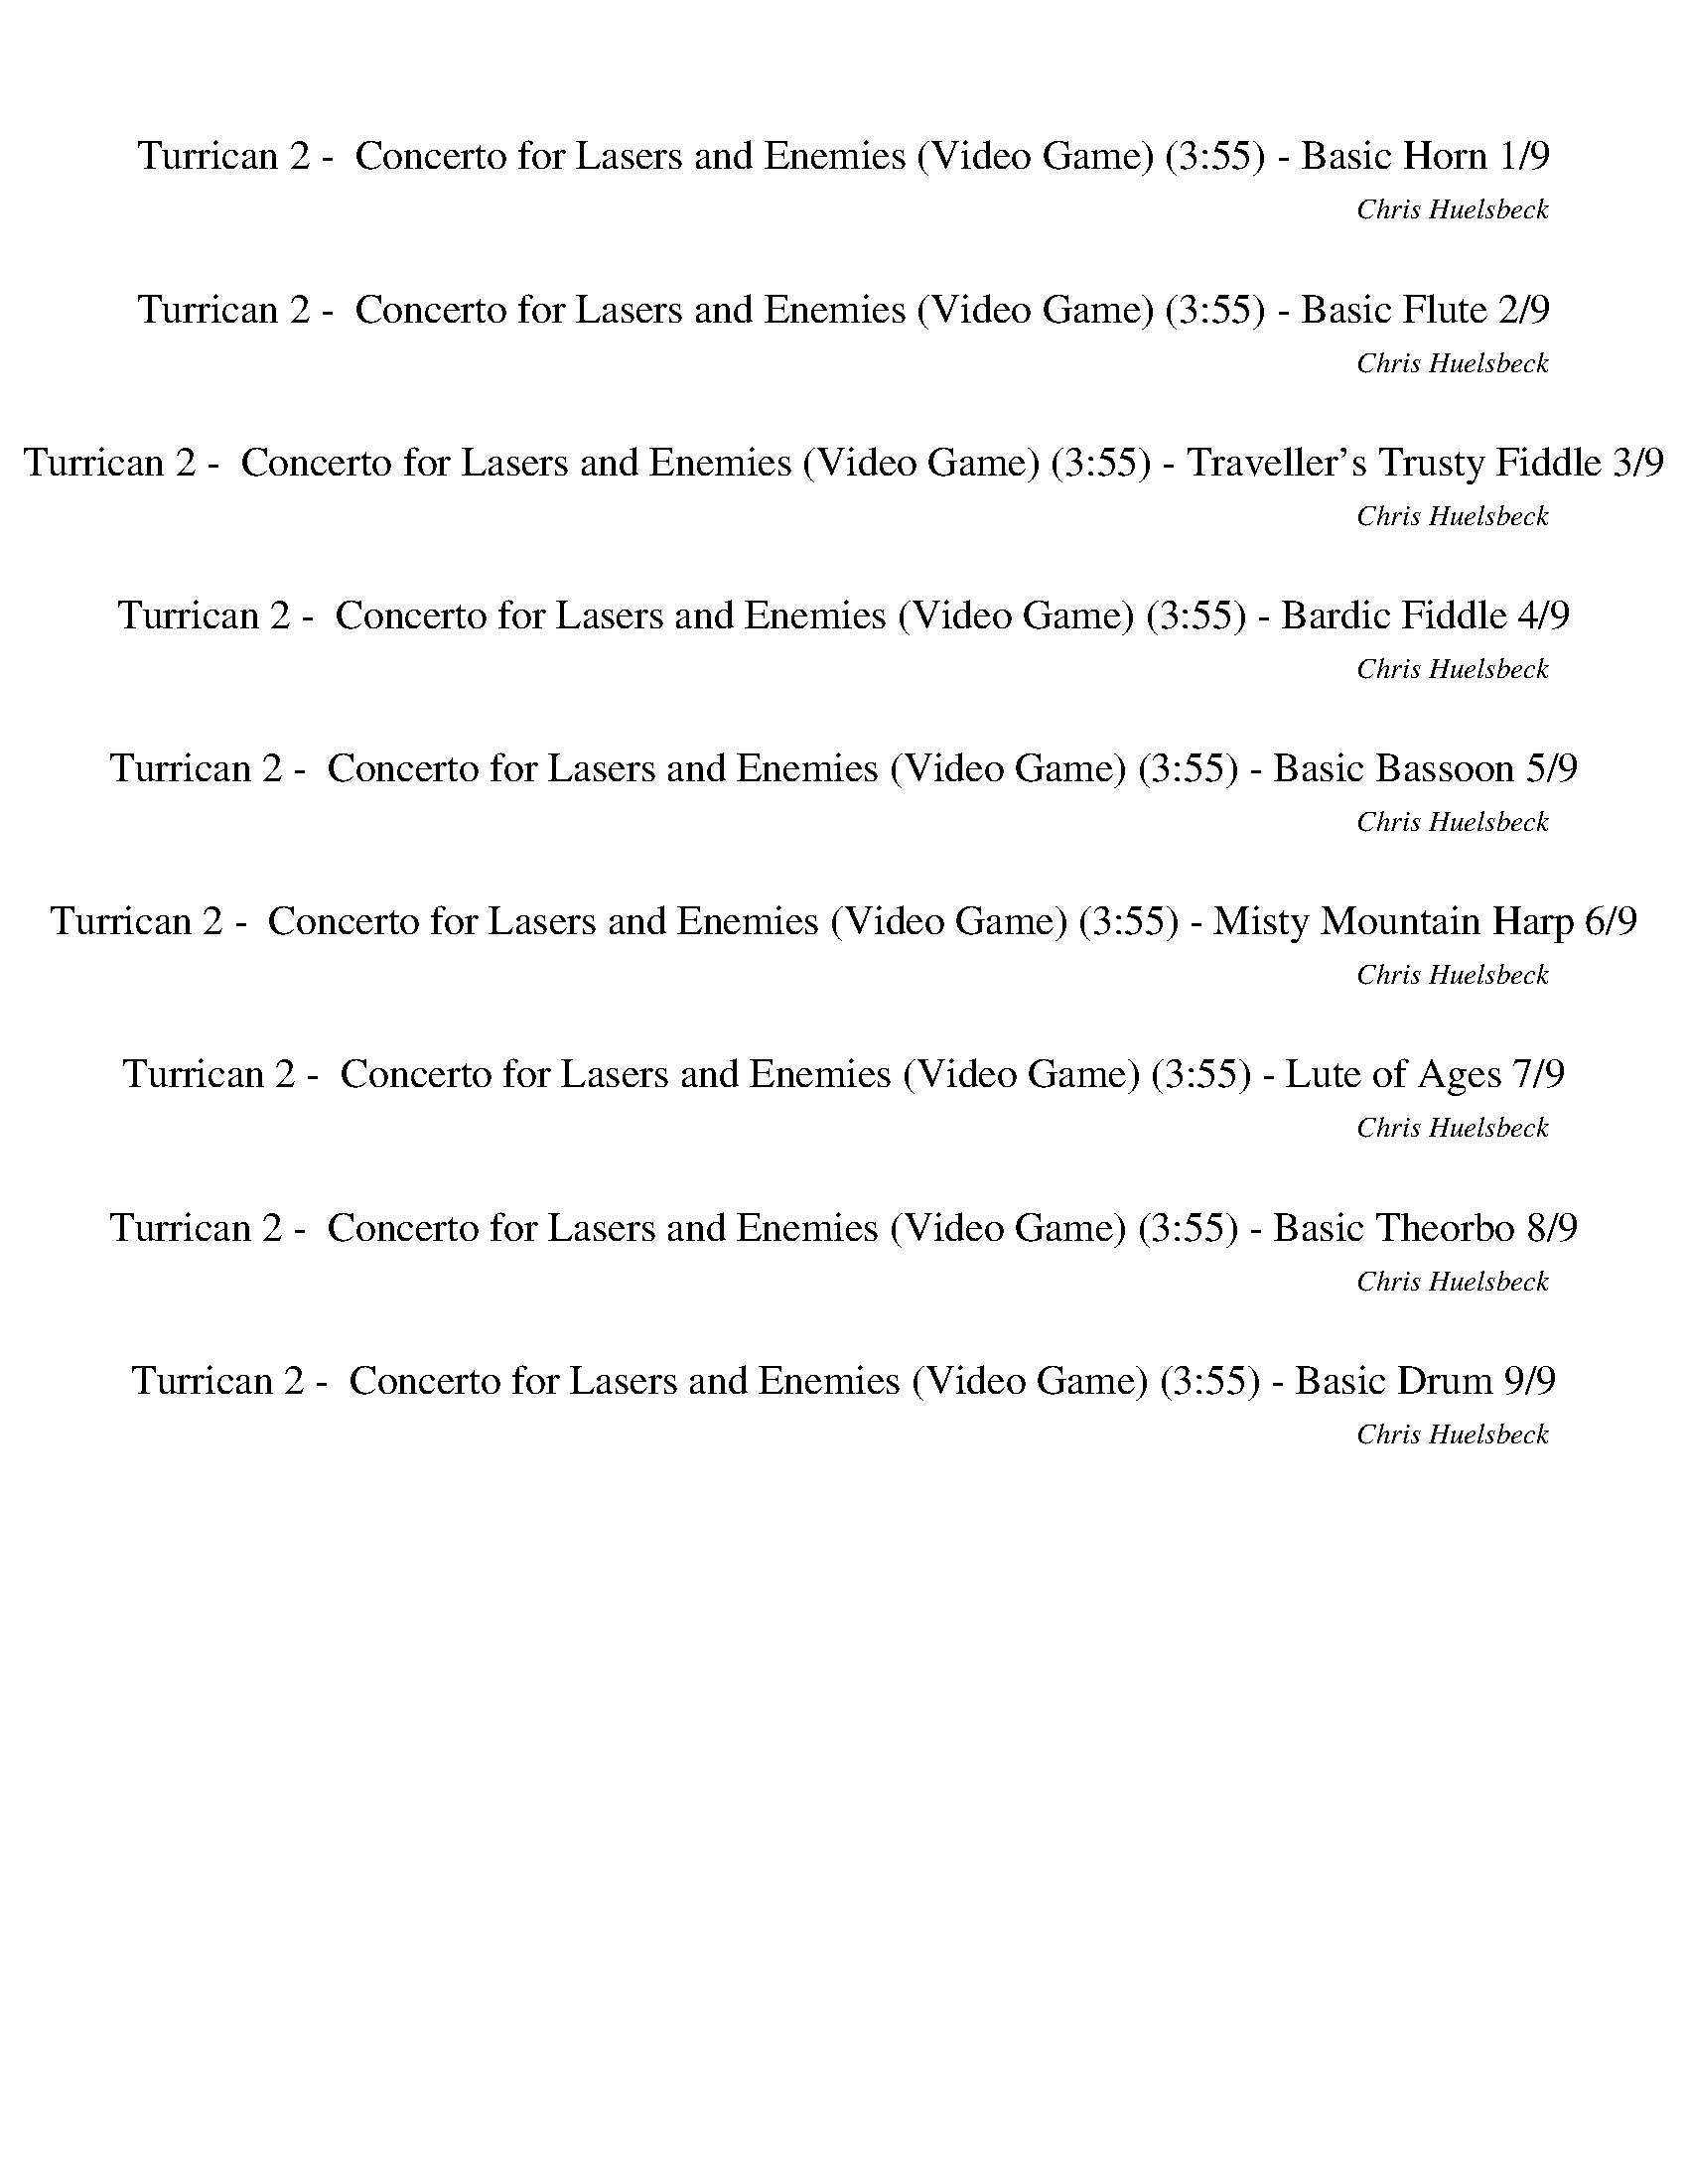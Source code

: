 %abc-2.1
%%song-title       Turrican 2 -  Concerto for Lasers and Enemies (Video Game)
%%song-composer    Chris Huelsbeck
%%song-duration    3:55
%%song-transcriber Ivybella
%%abc-creator Maestro v2.5.0.101
%%export-timestamp 2023-04-22 08:15:32
%%swing-rhythm false
%%mix-timings true
%%abc-version 2.1

X:1
T: Turrican 2 -  Concerto for Lasers and Enemies (Video Game) (3:55) - Basic Horn 1/9
%%part-name Basic Horn
%%made-for Basic Horn
C: Chris Huelsbeck
Z: Ivybella
M: 2/4
Q: 90
K: C maj
L: 1/16

+mf+ [^A,8-^A8-d8-f8-] |
[^A,8^A8d8f8] |
[^C8-^c8-f8-^g8-] |
[^C8^c8f8^g8] |
[^D8-^d8-g8-^a8-] |
[^D8^d8g8^a8] |
[^A,8-^A8-d8-f8-] |
[^A,8^A8d8f8] |
[^A8-d8-f8-] |
% Bar 10 (0:12)
[^A7d7f7] [c^dg] |
[^c8-f8-^g8-] |
[^c8f8^g8] |
[^d8-g8-^a8-] |
[^d8g8^a8] |
[e2^g2b2] [^d2=g2^a2] [e2^g2b2] [d2=g2a2] |
[e2^g2b2] [^d6=g6^a6] |
[F8-A8-c8-] |
[F8A8c8] |
[^F2^A2^c2] [=F2=A2=c2] [^F2^A2^c2] [=F2=A2=c2] |
% Bar 20 (0:25)
[^F2^A2^c2] [=F6=A6=c6] |
[^F8-^A8-^c8-] |
[^F8^A8^c8] |
[^G8-c8-^d8-] |
[^G8c8^d8] |
[^A8-d8-f8-] |
[^A8d8f8] |
[^A8-d8-f8-] |
[^A8d8f8] |
[^G8-c8-^d8-] |
% Bar 30 (0:38)
[^G8c8^d8] |
[^D8-G8-^A8-] |
[^D8G8^A8] |
[^F8^A8^c8] |
[^G8c8^d8] |
[^A8-d8-f8-] |
[^A8d8f8] |
[^c8-f8-^g8-] |
[^c8f8^g8] |
[^d8-g8-^a8-] |
% Bar 40 (0:52)
[^d8g8^a8] |
[^A8-d8-f8-] |
[^A8d8f8] |
[^A8-d8-f8-] |
[^A7d7f7] [c^dg] |
[^c8-f8-^g8-] |
[^c8f8^g8] |
[^d8-g8-^a8-] |
[^d8g8^a8] |
[e2^g2b2] [^d2=g2^a2] [e2^g2b2] [d2=g2a2] |
% Bar 50 (1:05)
[e2^g2b2] [^d6=g6^a6] |
[F8-A8-c8-] |
[F8A8c8] |
[^F2^A2^c2] [=F2=A2=c2] [^F2^A2^c2] [=F2=A2=c2] |
[^F2^A2^c2] [=F6=A6=c6] |
[^F8-^A8-^c8-] |
[^F8^A8^c8] |
[^G8-c8-^d8-] |
[^G8c8^d8] |
[^A8-d8-f8-] |
% Bar 60 (1:18)
[^A8d8f8] |
^A,8- |
^A,4 ^G,4 |
^A,8- |
^A,4 ^G,4 |
D8- |
D4 C4 |
D8- |
D4 C4 |
D8- |
% Bar 70 (1:32)
D4 C4 |
F8- |
F8 |
D2 ^C9/2 D ^D/- |
^D/ E F ^F G A B ^c d/ |
[^A,6-D6-F6-] [A,4/3D4/3F4/3] [^A2/3d2/3f2/3] |
[^G6-c6-^d6-] [G2/3c2/3d2/3] [^A2/3=d2/3f2/3] [G2/3c2/3^d2/3] |
[^F6-^A6-^c6-] [F2/3A2/3c2/3] [^G2/3=c2/3^d2/3] [F2/3A2/3^c2/3] |
[F8A8c8] |
[^A,6-D6-F6-] [A,4/3D4/3F4/3] [^A2/3d2/3f2/3] |
% Bar 80 (1:45)
[^G6-c6-^d6-] [G2/3c2/3d2/3] [^A2/3=d2/3f2/3] [G2/3c2/3^d2/3] |
[^F6-^A6-^c6-] [F2/3A2/3c2/3] [^G2/3=c2/3^d2/3] [F2/3A2/3^c2/3] |
[F8A8c8] |
[D6-^F6-A6-] [D4/3F4/3A4/3] [d2/3^f2/3a2/3] |
[c6-e6-g6-] [c2/3e2/3g2/3] [d2/3^f2/3a2/3] [c2/3e2/3g2/3] |
[^A6-d6-f6-] [A2/3d2/3f2/3] [c2/3e2/3g2/3] [A2/3d2/3f2/3] |
[A8^c8e8] |
[D6-^F6-A6-] [D4/3F4/3A4/3] [d2/3^f2/3a2/3] |
[c6-e6-g6-] [c2/3e2/3g2/3] [d2/3^f2/3a2/3] [c2/3e2/3g2/3] |
[^A6-d6-f6-] [A2/3d2/3f2/3] [c2/3e2/3g2/3] [A2/3d2/3f2/3] |
% Bar 90 (1:58)
[A8^c8e8] |
D2 ^C9/2 D ^D/- |
^D/ E F ^F G A B ^c d/ |
[^A8-d8-f8-] |
[^A7d7f7] [c^dg] |
[^c8-f8-^g8-] |
[^c8f8^g8] |
[^d8-g8-^a8-] |
[^d8g8^a8] |
[e2^g2b2] [^d2=g2^a2] [e2^g2b2] [d2=g2a2] |
% Bar 100 (2:12)
[e2^g2b2] [^d6=g6^a6] |
[F8-A8-c8-] |
[F8A8c8] |
[^F2^A2^c2] [=F2=A2=c2] [^F2^A2^c2] [=F2=A2=c2] |
[^F2^A2^c2] [=F6=A6=c6] |
[^F8-^A8-^c8-] |
[^F8^A8^c8] |
[^G8-c8-^d8-] |
[^G8c8^d8] |
[^A8-d8-f8-] |
% Bar 110 (2:25)
[^A8d8f8] |
[^A8-d8-f8-] |
[^A8d8f8] |
[^G8-c8-^d8-] |
[^G8c8^d8] |
[^D8-G8-^A8-] |
[^D8G8^A8] |
[^F8^A8^c8] |
[^G8c8^d8] |
[^A8-d8-f8-] |
% Bar 120 (2:38)
[^A8d8f8] |
[^c8-f8-^g8-] |
[^c8f8^g8] |
[^d8-g8-^a8-] |
[^d8g8^a8] |
[^A8-d8-f8-] |
[^A8d8f8] |
[^A8-d8-f8-] |
[^A7d7f7] [c^dg] |
[^c8-f8-^g8-] |
% Bar 130 (2:52)
[^c8f8^g8] |
[^d8-g8-^a8-] |
[^d8g8^a8] |
[e2^g2b2] [^d2=g2^a2] [e2^g2b2] [d2=g2a2] |
[e2^g2b2] [^d6=g6^a6] |
[F8-A8-c8-] |
[F8A8c8] |
[^F2^A2^c2] [=F2=A2=c2] [^F2^A2^c2] [=F2=A2=c2] |
[^F2^A2^c2] [=F6=A6=c6] |
[^F8-^A8-^c8-] |
% Bar 140 (3:05)
[^F8^A8^c8] |
[^G8-c8-^d8-] |
[^G8c8^d8] |
[^A8-d8-f8-] |
[^A8d8f8] |
^A,8- |
^A,4 ^G,4 |
^A,8- |
^A,4 ^G,4 |
D8- |
% Bar 150 (3:18)
D4 C4 |
D8- |
D4 C4 |
D8- |
D4 C4 |
F8- |
F8 |
D2 ^C9/2 D ^D/- |
^D/ E F ^F G A B ^c d/ |
[^A,6-D6-F6-] [A,4/3D4/3F4/3] [^A2/3d2/3f2/3] |
% Bar 160 (3:32)
[^G6-c6-^d6-] [G2/3c2/3d2/3] [^A2/3=d2/3f2/3] [G2/3c2/3^d2/3] |
[^F6-^A6-^c6-] [F2/3A2/3c2/3] [^G2/3=c2/3^d2/3] [F2/3A2/3^c2/3] |
[F8A8c8] |
[^A,6-D6-F6-] [A,4/3D4/3F4/3] [^A2/3d2/3f2/3] |
[^G6-c6-^d6-] [G2/3c2/3d2/3] [^A2/3=d2/3f2/3] [G2/3c2/3^d2/3] |
[^F6-^A6-^c6-] [F2/3A2/3c2/3] [^G2/3=c2/3^d2/3] [F2/3A2/3^c2/3] |
[F8A8c8] |
[D6-^F6-A6-] [D4/3F4/3A4/3] [d2/3^f2/3a2/3] |
[c6-e6-g6-] [c2/3e2/3g2/3] [d2/3^f2/3a2/3] [c2/3e2/3g2/3] |
[^A6-d6-f6-] [A2/3d2/3f2/3] [c2/3e2/3g2/3] [A2/3d2/3f2/3] |
% Bar 170 (3:45)
[A8^c8e8] |
[D6-^F6-A6-] [D4/3F4/3A4/3] [d2/3^f2/3a2/3] |
[c6-e6-g6-] [c2/3e2/3g2/3] [d2/3^f2/3a2/3] [c2/3e2/3g2/3] |
[^A6-d6-f6-] [A2/3d2/3f2/3] [c2/3e2/3g2/3] [A2/3d2/3f2/3] |
[A8^c8e8] |
D2 ^C9/2 D ^D/- |
^D/ E F ^F G A B ^c d/ |
z8 |]


X:2
T: Turrican 2 -  Concerto for Lasers and Enemies (Video Game) (3:55) - Basic Flute 2/9
%%part-name Basic Flute
%%made-for Basic Flute
C: Chris Huelsbeck
Z: Ivybella
M: 2/4
Q: 90
K: C maj
L: 1/16

+ffff+ z8 |
z8 |
z8 |
z8 |
z8 |
z8 |
z8 |
z8 |
z8 |
% Bar 10 (0:12)
z8 |
z8 |
z8 |
z8 |
z8 |
z8 |
z8 |
z8 |
z8 |
z8 |
% Bar 20 (0:25)
z8 |
z8 |
z8 |
z8 |
z8 |
z8 |
z8 |
^D,2/3 F,2/3 ^A,2/3 F6 |
^A2- A4/3 F2/3- F2 G2 |
^G2 ^A2 G2 =G4/3 ^D2/3- |
% Bar 30 (0:38)
^D8 |
^D,2/3 F,2/3 ^A,2/3 F6 |
^A2- A4/3 F2/3- F4 |
^G2- G4/3 ^A2/3- A2 F2 |
^D2- D4/3 ^C2 =C2/3- C2 |
^D,2/3 F,2/3 ^A,2/3 F6 |
^A2- A4/3 F2/3- F4 |
^G2- G4/3 ^A2/3- A2 c2- |
c4/3 ^c2/3- c2 =c2 ^G2 |
^c2/3 =c2/3 ^G2/3 ^D6- |
% Bar 40 (0:52)
^D2- D4/3 ^C2/3- C2 =C2 |
^A,8- |
^A,8 |
z8 |
z8 |
z8 |
z8 |
z8 |
z8 |
z8 |
% Bar 50 (1:05)
z8 |
z8 |
z8 |
z8 |
z8 |
z8 |
z8 |
z8 |
z8 |
z8 |
% Bar 60 (1:18)
z8 |
z8 |
z8 |
z8 |
z8 |
z8 |
z8 |
z8 |
z8 |
z8 |
% Bar 70 (1:32)
z8 |
z8 |
z8 |
z8 |
z8 |
^A,2 F,2 A,2 F,2 |
^A,2 F,2 A,2 F,2 |
^A,2 F,2 A,2 F,2 |
^A,2 F,2 A,2 F,2 |
^A,2 F,2 A,2 F,2 |
% Bar 80 (1:45)
^A,2 F,2 A,2 F,2 |
^A,2 F,2 A,2 F,2 |
^A,2 F,2 A,2 F,2 |
D2 A,2 D2 A,2 |
D2 A,2 D2 A,2 |
D2 A,2 D2 A,2 |
D2 A,2 D2 A,2 |
D2 A,2 D2 A,2 |
D2 A,2 D2 A,2 |
D2 A,2 D2 A,2 |
% Bar 90 (1:58)
D2 A,2 D2 A,2 |
z8 |
z8 |
z8 |
z8 |
z8 |
z8 |
z8 |
z8 |
z8 |
% Bar 100 (2:12)
z8 |
z8 |
z8 |
z8 |
z8 |
z8 |
z8 |
z8 |
z8 |
z8 |
% Bar 110 (2:25)
z8 |
^D,2/3 F,2/3 ^A,2/3 F6 |
^A2- A4/3 F2/3- F2 G2 |
^G2 ^A2 G2 =G4/3 ^D2/3- |
^D8 |
^D,2/3 F,2/3 ^A,2/3 F6 |
^A2- A4/3 F2/3- F4 |
^G2- G4/3 ^A2/3- A2 F2 |
^D2- D4/3 ^C2 =C2/3- C2 |
^D,2/3 F,2/3 ^A,2/3 F6 |
% Bar 120 (2:38)
^A2- A4/3 F2/3- F4 |
^G2- G4/3 ^A2/3- A2 c2- |
c4/3 ^c2/3- c2 =c2 ^G2 |
^c2/3 =c2/3 ^G2/3 ^D6- |
^D2- D4/3 ^C2/3- C2 =C2 |
^A,8- |
^A,8 |
z8 |
z8 |
z8 |
% Bar 130 (2:52)
z8 |
z8 |
z8 |
z8 |
z8 |
z8 |
z8 |
z8 |
z8 |
z8 |
% Bar 140 (3:05)
z8 |
z8 |
z8 |
z8 |
z8 |
z8 |
z8 |
z8 |
z8 |
z8 |
% Bar 150 (3:18)
z8 |
z8 |
z8 |
z8 |
z8 |
z8 |
z8 |
z8 |
z8 |
^A,2 F,2 A,2 F,2 |
% Bar 160 (3:32)
^A,2 F,2 A,2 F,2 |
^A,2 F,2 A,2 F,2 |
^A,2 F,2 A,2 F,2 |
^A,2 F,2 A,2 F,2 |
^A,2 F,2 A,2 F,2 |
^A,2 F,2 A,2 F,2 |
^A,2 F,2 A,2 F,2 |
D2 A,2 D2 A,2 |
D2 A,2 D2 A,2 |
D2 A,2 D2 A,2 |
% Bar 170 (3:45)
D2 A,2 D2 A,2 |
D2 A,2 D2 A,2 |
D2 A,2 D2 A,2 |
D2 A,2 D2 A,2 |
D2 A,2 D2 A,2 |
z8 |
z8 |
z8 |]


X:3
T: Turrican 2 -  Concerto for Lasers and Enemies (Video Game) (3:55) - Traveller's Trusty Fiddle 3/9
%%part-name Traveller's Trusty Fiddle
%%made-for Traveller's Trusty Fiddle
C: Chris Huelsbeck
Z: Ivybella
M: 2/4
Q: 90
K: C maj
L: 1/16

+ffff+ ^A,4 F4- |
F2 ^A,2 F3 ^A |
^G8- |
^G2 ^C2 G3 ^A |
G8- |
G2 G2 F3 ^D |
F8- |
F8 |
^A,8- |
% Bar 10 (0:12)
^A,2 A,2 F3 ^A |
^G8- |
^G2 ^C2 G3 ^A |
G8 |
^G4 ^A4 |
B2/3 ^A2/3 B2/3 A2/3 B2/3 A2/3 B2/3 A2/3 B2/3 A2/3 B2/3 A2/3 |
B2/3 ^A2/3 B2/3 A6 |
c8- |
c6- c4/3 f2/3 |
f8- |
% Bar 20 (0:25)
f6 ^d2 |
^c8- |
^c2 ^d4/3 c2/3 =c2- c4/3 ^G2/3 |
^D8- |
^D2 ^d4/3 ^c2/3 =c2- c4/3 ^G2/3 |
^A8- |
^A8 |
z8 |
z8 |
z8 |
% Bar 30 (0:38)
z8 |
z8 |
z8 |
z8 |
z8 |
z8 |
z8 |
z8 |
z8 |
z8 |
% Bar 40 (0:52)
z8 |
z8 |
z8 |
^A,8- |
^A,2 A,2 F3 ^A |
^G8- |
^G2 ^C2 G3 ^A |
G8 |
^G4 ^A4 |
B2/3 ^A2/3 B2/3 A2/3 B2/3 A2/3 B2/3 A2/3 B2/3 A2/3 B2/3 A2/3 |
% Bar 50 (1:05)
B2/3 ^A2/3 B2/3 A6 |
c8- |
c6- c4/3 f2/3 |
f8- |
f6 ^d2 |
^c8- |
^c2 ^d4/3 c2/3 =c2- c4/3 ^G2/3 |
^D8- |
^D2 ^d4/3 ^c2/3 =c2- c4/3 ^G2/3 |
^A8- |
% Bar 60 (1:18)
^A8 |
z8 |
z8 |
z8 |
z8 |
z8 |
z8 |
z8 |
z8 |
z8 |
% Bar 70 (1:32)
z8 |
z8 |
z8 |
z8 |
z8 |
z8 |
z8 |
z8 |
z8 |
z8 |
% Bar 80 (1:45)
z8 |
z8 |
z8 |
z8 |
z8 |
z8 |
z8 |
z8 |
z8 |
z8 |
% Bar 90 (1:58)
z8 |
z8 |
z8 |
^A,8- |
^A,2 A,2 F3 ^A |
^G8- |
^G2 ^C2 G3 ^A |
G8 |
^G4 ^A4 |
B2/3 ^A2/3 B2/3 A2/3 B2/3 A2/3 B2/3 A2/3 B2/3 A2/3 B2/3 A2/3 |
% Bar 100 (2:12)
B2/3 ^A2/3 B2/3 A6 |
c8- |
c6- c4/3 f2/3 |
f8- |
f6 ^d2 |
^c8- |
^c2 ^d4/3 c2/3 =c2- c4/3 ^G2/3 |
^D8- |
^D2 ^d4/3 ^c2/3 =c2- c4/3 ^G2/3 |
^A8- |
% Bar 110 (2:25)
^A8 |
z8 |
z8 |
z8 |
z8 |
z8 |
z8 |
z8 |
z8 |
z8 |
% Bar 120 (2:38)
z8 |
z8 |
z8 |
z8 |
z8 |
z8 |
z8 |
^A,8- |
^A,2 A,2 F3 ^A |
^G8- |
% Bar 130 (2:52)
^G2 ^C2 G3 ^A |
G8 |
^G4 ^A4 |
B2/3 ^A2/3 B2/3 A2/3 B2/3 A2/3 B2/3 A2/3 B2/3 A2/3 B2/3 A2/3 |
B2/3 ^A2/3 B2/3 A6 |
c8- |
c6- c4/3 f2/3 |
f8- |
f6 ^d2 |
^c8- |
% Bar 140 (3:05)
^c2 ^d4/3 c2/3 =c2- c4/3 ^G2/3 |
^D8- |
^D2 ^d4/3 ^c2/3 =c2- c4/3 ^G2/3 |
^A8- |
^A8 |
z8 |
z8 |
z8 |
z8 |
z8 |
% Bar 150 (3:18)
z8 |
z8 |
z8 |
z8 |
z8 |
z8 |
z8 |
z8 |
z8 |
z8 |
% Bar 160 (3:32)
z8 |
z8 |
z8 |
z8 |
z8 |
z8 |
z8 |
z8 |
z8 |
z8 |
% Bar 170 (3:45)
z8 |
z8 |
z8 |
z8 |
z8 |
z8 |
z8 |
z8 |]

X:4
T: Turrican 2 -  Concerto for Lasers and Enemies (Video Game) (3:55) - Bardic Fiddle 4/9
%%part-name Bardic Fiddle
%%made-for Bardic Fiddle
C: Chris Huelsbeck
Z: Ivybella
M: 2/4
Q: 90
K: C maj
L: 1/16

+ff+ z8 |
z8 |
z8 |
z8 |
z8 |
z8 |
z8 |
z8 |
z8 |
% Bar 10 (0:12)
z8 |
z8 |
z8 |
z8 |
z8 |
z8 |
z8 |
z8 |
z8 |
z8 |
% Bar 20 (0:25)
z8 |
z8 |
z8 |
z8 |
z8 |
z8 |
z8 |
z8 |
z8 |
z8 |
% Bar 30 (0:38)
z8 |
z8 |
z8 |
z8 |
z8 |
z8 |
z8 |
z8 |
z8 |
z8 |
% Bar 40 (0:52)
z8 |
z8 |
z8 |
z8 |
z8 |
z8 |
z8 |
z8 |
z8 |
z8 |
% Bar 50 (1:05)
z8 |
z8 |
z8 |
z8 |
z8 |
z8 |
z8 |
z8 |
z8 |
z8 |
% Bar 60 (1:18)
z8 |
z8 |
z8 |
z8 |
z8 |
z2 [D2F2A2] [^C2-E2-^G2-] [C4/3E4/3G4/3] [D2/3F2/3A2/3] |
[D2-F2-A2-] [D2/3F2/3A2/3] z4/3 z4 |
z2 [D2F2A2] [^C2-E2-^G2-] [C4/3E4/3G4/3] [D2/3F2/3A2/3] |
[D2-F2-A2-] [D2/3F2/3A2/3] z4/3 z4 |
z2 [D2F2A2] [^C2-E2-^G2-] [C4/3E4/3G4/3] [D2/3F2/3A2/3] |
% Bar 70 (1:32)
[D6-F6-A6-] [D4/3F4/3A4/3] [E2/3G2/3B2/3] |
[F8-^G8-c8-] |
[F6^G6c6] [E2=G2B2] |
[D2F2A2] [^C9/2E9/2^G9/2] [DFA] [^D/-^F/-^A/-] |
[^D/^F/^A/] [EGB] [=F^Gc] [^F=A^c] [=G^Ad] [=A=ce] [Bd^f] [^ce^g] [d/=f/a/] |
^A2/3 A2/3 F2/3 F2 A2/3 A2/3 F2/3 F2 |
^A2/3 A2/3 F2/3 F2 A2/3 A2/3 F2/3 F2 |
^A2/3 A2/3 F2/3 F2 A2/3 A2/3 F2/3 F2 |
^A2/3 A2/3 F2/3 F2 A2/3 A2/3 F2/3 F2 |
^A2/3 A2/3 F2/3 F2 A2/3 A2/3 F2/3 F2 |
% Bar 80 (1:45)
^A2/3 A2/3 F2/3 F2 A2/3 A2/3 F2/3 F2 |
^A2/3 A2/3 F2/3 F2 A2/3 A2/3 F2/3 F2 |
^A2/3 A2/3 F2/3 F2 A2/3 A2/3 F2/3 F2 |
d2/3 d2/3 A2/3 A2 d2/3 d2/3 A2/3 A2 |
d2/3 d2/3 A2/3 A2 d2/3 d2/3 A2/3 A2 |
d2/3 d2/3 A2/3 A2 d2/3 d2/3 A2/3 A2 |
d2/3 d2/3 A2/3 A2 d2/3 d2/3 A2/3 A2 |
d2/3 d2/3 A2/3 A2 d2/3 d2/3 A2/3 A2 |
d2/3 d2/3 A2/3 A2 d2/3 d2/3 A2/3 A2 |
d2/3 d2/3 A2/3 A2 d2/3 d2/3 A2/3 A2 |
% Bar 90 (1:58)
d2/3 d2/3 A2/3 A2 d2/3 d2/3 A2/3 A2 |
[D2F2A2] [^C9/2E9/2^G9/2] [DFA] [^D/-^F/-^A/-] |
[^D/^F/^A/] [EGB] [=F^Gc] [^F=A^c] [=G^Ad] [=A=ce] [Bd^f] [^ce^g] [d/=f/a/] |
z8 |
z8 |
z8 |
z8 |
z8 |
z8 |
z8 |
% Bar 100 (2:12)
z8 |
z8 |
z8 |
z8 |
z8 |
z8 |
z8 |
z8 |
z8 |
z8 |
% Bar 110 (2:25)
z8 |
z8 |
z8 |
z8 |
z8 |
z8 |
z8 |
z8 |
z8 |
z8 |
% Bar 120 (2:38)
z8 |
z8 |
z8 |
z8 |
z8 |
z8 |
z8 |
z8 |
z8 |
z8 |
% Bar 130 (2:52)
z8 |
z8 |
z8 |
z8 |
z8 |
z8 |
z8 |
z8 |
z8 |
z8 |
% Bar 140 (3:05)
z8 |
z8 |
z8 |
z8 |
z8 |
z8 |
z8 |
z8 |
z8 |
z2 [D2F2A2] [^C2-E2-^G2-] [C4/3E4/3G4/3] [D2/3F2/3A2/3] |
% Bar 150 (3:18)
[D2-F2-A2-] [D2/3F2/3A2/3] z4/3 z4 |
z2 [D2F2A2] [^C2-E2-^G2-] [C4/3E4/3G4/3] [D2/3F2/3A2/3] |
[D2-F2-A2-] [D2/3F2/3A2/3] z4/3 z4 |
z2 [D2F2A2] [^C2-E2-^G2-] [C4/3E4/3G4/3] [D2/3F2/3A2/3] |
[D6-F6-A6-] [D4/3F4/3A4/3] [E2/3G2/3B2/3] |
[F8-^G8-c8-] |
[F6^G6c6] [E2=G2B2] |
[D2F2A2] [^C9/2E9/2^G9/2] [DFA] [^D/-^F/-^A/-] |
[^D/^F/^A/] [EGB] [=F^Gc] [^F=A^c] [=G^Ad] [=A=ce] [Bd^f] [^ce^g] [d/=f/a/] |
^A2/3 A2/3 F2/3 F2 A2/3 A2/3 F2/3 F2 |
% Bar 160 (3:32)
^A2/3 A2/3 F2/3 F2 A2/3 A2/3 F2/3 F2 |
^A2/3 A2/3 F2/3 F2 A2/3 A2/3 F2/3 F2 |
^A2/3 A2/3 F2/3 F2 A2/3 A2/3 F2/3 F2 |
^A2/3 A2/3 F2/3 F2 A2/3 A2/3 F2/3 F2 |
^A2/3 A2/3 F2/3 F2 A2/3 A2/3 F2/3 F2 |
^A2/3 A2/3 F2/3 F2 A2/3 A2/3 F2/3 F2 |
^A2/3 A2/3 F2/3 F2 A2/3 A2/3 F2/3 F2 |
d2/3 d2/3 A2/3 A2 d2/3 d2/3 A2/3 A2 |
d2/3 d2/3 A2/3 A2 d2/3 d2/3 A2/3 A2 |
d2/3 d2/3 A2/3 A2 d2/3 d2/3 A2/3 A2 |
% Bar 170 (3:45)
d2/3 d2/3 A2/3 A2 d2/3 d2/3 A2/3 A2 |
d2/3 d2/3 A2/3 A2 d2/3 d2/3 A2/3 A2 |
d2/3 d2/3 A2/3 A2 d2/3 d2/3 A2/3 A2 |
d2/3 d2/3 A2/3 A2 d2/3 d2/3 A2/3 A2 |
d2/3 d2/3 A2/3 A2 d2/3 d2/3 A2/3 A2 |
[D2F2A2] [^C9/2E9/2^G9/2] [DFA] [^D/-^F/-^A/-] |
[^D/^F/^A/] [EGB] [=F^Gc] [^F=A^c] [=G^Ad] [=A=ce] [Bd^f] [^ce^g] [d/=f/a/] |
z8 |]


X:5
T: Turrican 2 -  Concerto for Lasers and Enemies (Video Game) (3:55) - Basic Bassoon 5/9
%%part-name Basic Bassoon
%%made-for Basic Bassoon
C: Chris Huelsbeck
Z: Ivybella
M: 2/4
Q: 90
K: C maj
L: 1/16

+ff+ ^A,8- |
^A,8- |
^A,8- |
^A,6- A,2 |
^A,8- |
^A,8- |
^A,8- |
^A,6- A,2 |
^A,2 A,2 A,2/3 F,2/3 A,2/3 A,2 |
% Bar 10 (0:12)
^A,2 A,2 A,2/3 F,2/3 A,2/3 A,4/3 F,2/3 |
^C2 C2 C2/3 ^G,2/3 C2/3 C2 |
^C2 C2 C2/3 ^G,2/3 C2/3 C2/3 C2/3 G,2/3 |
^D2 D2 D2/3 ^A,2/3 D2/3 D2 |
^D2 D2 D2/3 ^A,2/3 D2/3 D2/3 D2/3 A,2/3 |
^A,2 A,2 A,2/3 F,2/3 A,2/3 A,2 |
^A,2 A,2 A,2/3 F,2/3 A,2/3 A,4/3 F,2/3 |
F2 F2 F2/3 C2/3 F2/3 F2 |
F2 F2 F2/3 C2/3 F2/3 F2/3 F2/3 C2/3 |
F2 F2 F2/3 C2/3 F2/3 F2 |
% Bar 20 (0:25)
F2 F2 F2/3 C2/3 F2/3 F2/3 F2/3 C2/3 |
^F2 F2 F2/3 ^C2/3 F2/3 F2 |
^F2 F2 F2/3 ^C2/3 F2/3 F2/3 F2/3 C2/3 |
^G,2 G,2 G,2/3 ^D,2/3 G,2/3 G,2 |
^G,2 G,2 G,2/3 ^D,2/3 G,2/3 G,2/3 G,2/3 D,2/3 |
^A,2 A,2 A,2/3 F,2/3 A,2/3 A,2 |
^A,2 A,2 A,2/3 F,2/3 A,2/3 A,4/3 F,2/3 |
^A,2 A,2 A,2/3 F,2/3 A,2/3 A,2 |
^A,2 A,2 A,2/3 F,2/3 A,2/3 A,4/3 F,2/3 |
^G,2 G,2 G,2/3 ^D,2/3 G,2/3 G,2 |
% Bar 30 (0:38)
^G,2 G,2 G,2/3 ^D,2/3 G,2/3 G,2/3 G,2/3 D,2/3 |
^D2 D2 D2/3 ^A,2/3 D2/3 D2 |
^D2 D2 D2/3 ^A,2/3 D2/3 D2/3 D2/3 A,2/3 |
^F,2 F,2 F,2/3 ^C,2/3 F,2/3 F,2 |
^G,2 G,2 G,2/3 ^D,2/3 G,2/3 G,2/3 G,2/3 D,2/3 |
^A,2 A,2 A,2/3 F,2/3 A,2/3 A,2 |
^A,2 A,2 A,2/3 F,2/3 A,2/3 A,4/3 F,2/3 |
^A,2 A,2 A,2/3 F,2/3 A,2/3 A,2 |
^A,2 A,2 A,2/3 F,2/3 A,2/3 A,4/3 F,2/3 |
^A,2 A,2 A,2/3 F,2/3 A,2/3 A,2 |
% Bar 40 (0:52)
^A,2 A,2 A,2/3 F,2/3 A,2/3 A,4/3 F,2/3 |
^A,2 A,2 A,2/3 F,2/3 A,2/3 A,2 |
^A,2 A,2 A,2/3 F,2/3 A,2/3 A,4/3 F,2/3 |
^A,2 A,2 A,2/3 F,2/3 A,2/3 A,2 |
^A,2 A,2 A,2/3 F,2/3 A,2/3 A,4/3 F,2/3 |
^C2 C2 C2/3 ^G,2/3 C2/3 C2 |
^C2 C2 C2/3 ^G,2/3 C2/3 C2/3 C2/3 G,2/3 |
^D2 D2 D2/3 ^A,2/3 D2/3 D2 |
^D2 D2 D2/3 ^A,2/3 D2/3 D2/3 D2/3 A,2/3 |
^A,2 A,2 A,2/3 F,2/3 A,2/3 A,2 |
% Bar 50 (1:05)
^A,2 A,2 A,2/3 F,2/3 A,2/3 A,4/3 F,2/3 |
F2 F2 F2/3 C2/3 F2/3 F2 |
F2 F2 F2/3 C2/3 F2/3 F2/3 F2/3 C2/3 |
F2 F2 F2/3 C2/3 F2/3 F2 |
F2 F2 F2/3 C2/3 F2/3 F2/3 F2/3 C2/3 |
^F2 F2 F2/3 ^C2/3 F2/3 F2 |
^F2 F2 F2/3 ^C2/3 F2/3 F2/3 F2/3 C2/3 |
^G,2 G,2 G,2/3 ^D,2/3 G,2/3 G,2 |
^G,2 G,2 G,2/3 ^D,2/3 G,2/3 G,2/3 G,2/3 D,2/3 |
^A,2 A,2 A,2/3 F,2/3 A,2/3 A,2 |
% Bar 60 (1:18)
^A,2 A,2 A,2/3 F,2/3 A,2/3 A,4/3 F,2/3 |
^A,2 A,2 A,2 A,2 |
^A,2 A,2 ^G,2/3 G,2/3 G,2/3 G,2/3 G,2/3 G,2/3 |
^A,2 A,2 A,2 A,2 |
^A,2 A,2 ^G,2/3 G,2/3 G,2/3 G,2/3 G,2/3 G,2/3 |
D2 D2 D2 D2 |
D2 D2 C2/3 C2/3 C2/3 C2/3 C2/3 C2/3 |
D2 D2 D2 D2 |
D2 D2 C2/3 C2/3 C2/3 C2/3 C2/3 C2/3 |
D2 D2 D2 D2 |
% Bar 70 (1:32)
D2 D2 C2/3 C2/3 C2/3 C2/3 C2/3 C2/3 |
F2 F2 F2 F2 |
F2 F2 F2 F2 |
D2/3 D2/3 D2/3 ^C4/3 C4/3 C4/3 C4/3 C2/3- |
^C2/3 C4/3 C4/3 C4/3 z4/3 z2 |
^A,2 A,2 A,2/3 F,2/3 A,2/3 A,2 |
^A,2 A,2 A,2/3 F,2/3 A,2/3 A,4/3 F,2/3 |
^A,2 A,2 A,2/3 F,2/3 A,2/3 A,2 |
^A,2 A,2 A,2/3 F,2/3 A,2/3 A,4/3 F,2/3 |
^A,2 A,2 A,2/3 F,2/3 A,2/3 A,2 |
% Bar 80 (1:45)
^A,2 A,2 A,2/3 F,2/3 A,2/3 A,4/3 F,2/3 |
^A,2 A,2 A,2/3 F,2/3 A,2/3 A,2 |
^A,2 A,2 A,2/3 F,2/3 A,2/3 A,4/3 F,2/3 |
D2 D2 D2/3 A,2/3 D2/3 D2 |
D2 D2 D2/3 A,2/3 D2/3 D2/3 D2/3 A,2/3 |
D2 D2 D2/3 A,2/3 D2/3 D2 |
D2 D2 D2/3 A,2/3 D2/3 D2/3 D2/3 A,2/3 |
D2 D2 D2/3 A,2/3 D2/3 D2 |
D2 D2 D2/3 A,2/3 D2/3 D2/3 D2/3 A,2/3 |
D2 D2 D2/3 A,2/3 D2/3 D2 |
% Bar 90 (1:58)
D2 D2 D2/3 A,2/3 D2/3 D2/3 D2/3 A,2/3 |
D2/3 D2/3 D2/3 ^C4/3 C4/3 C4/3 C4/3 C2/3- |
^C2/3 C4/3 C4/3 C4/3 z4/3 z2 |
^A,2 A,2 A,2/3 F,2/3 A,2/3 A,2 |
^A,2 A,2 A,2/3 F,2/3 A,2/3 A,4/3 F,2/3 |
^C2 C2 C2/3 ^G,2/3 C2/3 C2 |
^C2 C2 C2/3 ^G,2/3 C2/3 C2/3 C2/3 G,2/3 |
^D2 D2 D2/3 ^A,2/3 D2/3 D2 |
^D2 D2 D2/3 ^A,2/3 D2/3 D2/3 D2/3 A,2/3 |
^A,2 A,2 A,2/3 F,2/3 A,2/3 A,2 |
% Bar 100 (2:12)
^A,2 A,2 A,2/3 F,2/3 A,2/3 A,4/3 F,2/3 |
F2 F2 F2/3 C2/3 F2/3 F2 |
F2 F2 F2/3 C2/3 F2/3 F2/3 F2/3 C2/3 |
F2 F2 F2/3 C2/3 F2/3 F2 |
F2 F2 F2/3 C2/3 F2/3 F2/3 F2/3 C2/3 |
^F2 F2 F2/3 ^C2/3 F2/3 F2 |
^F2 F2 F2/3 ^C2/3 F2/3 F2/3 F2/3 C2/3 |
^G,2 G,2 G,2/3 ^D,2/3 G,2/3 G,2 |
^G,2 G,2 G,2/3 ^D,2/3 G,2/3 G,2/3 G,2/3 D,2/3 |
^A,2 A,2 A,2/3 F,2/3 A,2/3 A,2 |
% Bar 110 (2:25)
^A,2 A,2 A,2/3 F,2/3 A,2/3 A,4/3 F,2/3 |
^A,2 A,2 A,2/3 F,2/3 A,2/3 A,2 |
^A,2 A,2 A,2/3 F,2/3 A,2/3 A,4/3 F,2/3 |
^G,2 G,2 G,2/3 ^D,2/3 G,2/3 G,2 |
^G,2 G,2 G,2/3 ^D,2/3 G,2/3 G,2/3 G,2/3 D,2/3 |
^D2 D2 D2/3 ^A,2/3 D2/3 D2 |
^D2 D2 D2/3 ^A,2/3 D2/3 D2/3 D2/3 A,2/3 |
^F,2 F,2 F,2/3 ^C,2/3 F,2/3 F,2 |
^G,2 G,2 G,2/3 ^D,2/3 G,2/3 G,2/3 G,2/3 D,2/3 |
^A,2 A,2 A,2/3 F,2/3 A,2/3 A,2 |
% Bar 120 (2:38)
^A,2 A,2 A,2/3 F,2/3 A,2/3 A,4/3 F,2/3 |
^A,2 A,2 A,2/3 F,2/3 A,2/3 A,2 |
^A,2 A,2 A,2/3 F,2/3 A,2/3 A,4/3 F,2/3 |
^A,2 A,2 A,2/3 F,2/3 A,2/3 A,2 |
^A,2 A,2 A,2/3 F,2/3 A,2/3 A,4/3 F,2/3 |
^A,2 A,2 A,2/3 F,2/3 A,2/3 A,2 |
^A,2 A,2 A,2/3 F,2/3 A,2/3 A,4/3 F,2/3 |
^A,2 A,2 A,2/3 F,2/3 A,2/3 A,2 |
^A,2 A,2 A,2/3 F,2/3 A,2/3 A,4/3 F,2/3 |
^C2 C2 C2/3 ^G,2/3 C2/3 C2 |
% Bar 130 (2:52)
^C2 C2 C2/3 ^G,2/3 C2/3 C2/3 C2/3 G,2/3 |
^D2 D2 D2/3 ^A,2/3 D2/3 D2 |
^D2 D2 D2/3 ^A,2/3 D2/3 D2/3 D2/3 A,2/3 |
^A,2 A,2 A,2/3 F,2/3 A,2/3 A,2 |
^A,2 A,2 A,2/3 F,2/3 A,2/3 A,4/3 F,2/3 |
F2 F2 F2/3 C2/3 F2/3 F2 |
F2 F2 F2/3 C2/3 F2/3 F2/3 F2/3 C2/3 |
F2 F2 F2/3 C2/3 F2/3 F2 |
F2 F2 F2/3 C2/3 F2/3 F2/3 F2/3 C2/3 |
^F2 F2 F2/3 ^C2/3 F2/3 F2 |
% Bar 140 (3:05)
^F2 F2 F2/3 ^C2/3 F2/3 F2/3 F2/3 C2/3 |
^G,2 G,2 G,2/3 ^D,2/3 G,2/3 G,2 |
^G,2 G,2 G,2/3 ^D,2/3 G,2/3 G,2/3 G,2/3 D,2/3 |
^A,2 A,2 A,2/3 F,2/3 A,2/3 A,2 |
^A,2 A,2 A,2/3 F,2/3 A,2/3 A,4/3 F,2/3 |
^A,2 A,2 A,2 A,2 |
^A,2 A,2 ^G,2/3 G,2/3 G,2/3 G,2/3 G,2/3 G,2/3 |
^A,2 A,2 A,2 A,2 |
^A,2 A,2 ^G,2/3 G,2/3 G,2/3 G,2/3 G,2/3 G,2/3 |
D2 D2 D2 D2 |
% Bar 150 (3:18)
D2 D2 C2/3 C2/3 C2/3 C2/3 C2/3 C2/3 |
D2 D2 D2 D2 |
D2 D2 C2/3 C2/3 C2/3 C2/3 C2/3 C2/3 |
D2 D2 D2 D2 |
D2 D2 C2/3 C2/3 C2/3 C2/3 C2/3 C2/3 |
F2 F2 F2 F2 |
F2 F2 F2 F2 |
D2/3 D2/3 D2/3 ^C4/3 C4/3 C4/3 C4/3 C2/3- |
^C2/3 C4/3 C4/3 C4/3 z4/3 z2 |
^A,2 A,2 A,2/3 F,2/3 A,2/3 A,2 |
% Bar 160 (3:32)
^A,2 A,2 A,2/3 F,2/3 A,2/3 A,4/3 F,2/3 |
^A,2 A,2 A,2/3 F,2/3 A,2/3 A,2 |
^A,2 A,2 A,2/3 F,2/3 A,2/3 A,4/3 F,2/3 |
^A,2 A,2 A,2/3 F,2/3 A,2/3 A,2 |
^A,2 A,2 A,2/3 F,2/3 A,2/3 A,4/3 F,2/3 |
^A,2 A,2 A,2/3 F,2/3 A,2/3 A,2 |
^A,2 A,2 A,2/3 F,2/3 A,2/3 A,4/3 F,2/3 |
D2 D2 D2/3 A,2/3 D2/3 D2 |
D2 D2 D2/3 A,2/3 D2/3 D2/3 D2/3 A,2/3 |
D2 D2 D2/3 A,2/3 D2/3 D2 |
% Bar 170 (3:45)
D2 D2 D2/3 A,2/3 D2/3 D2/3 D2/3 A,2/3 |
D2 D2 D2/3 A,2/3 D2/3 D2 |
D2 D2 D2/3 A,2/3 D2/3 D2/3 D2/3 A,2/3 |
D2 D2 D2/3 A,2/3 D2/3 D2 |
D2 D2 D2/3 A,2/3 D2/3 D2/3 D2/3 A,2/3 |
D2/3 D2/3 D2/3 ^C4/3 C4/3 C4/3 C4/3 C2/3- |
^C2/3 C4/3 C4/3 C4/3 z4/3 z2 |
z8 |]


X:6
T: Turrican 2 -  Concerto for Lasers and Enemies (Video Game) (3:55) - Misty Mountain Harp 6/9
%%part-name Misty Mountain Harp
%%made-for Misty Mountain Harp
C: Chris Huelsbeck
Z: Ivybella
M: 2/4
Q: 90
K: C maj
L: 1/16

+ffff+ ^A,4 F4- |
F2 ^A,2 F3 ^A |
^G8- |
^G2 ^C2 G3 ^A |
G8- |
G2 G2 F3 ^D |
F8- |
F8 |
^A,8- |
% Bar 10 (0:12)
^A,2 A,2 F3 ^A |
^G8- |
^G2 ^C2 G3 ^A |
G8 |
^G4 ^A4 |
B2/3 ^A2/3 B2/3 A2/3 B2/3 A2/3 B2/3 A2/3 B2/3 A2/3 B2/3 A2/3 |
B2/3 ^A2/3 B2/3 A6 |
c8- |
c6- c4/3 f2/3 |
f8- |
% Bar 20 (0:25)
f6 ^d2 |
^c8- |
^c2 ^d4/3 c2/3 =c2- c4/3 ^G2/3 |
^D8- |
^D2 ^d4/3 ^c2/3 =c2- c4/3 ^G2/3 |
^A8- |
^A8 |
z8 |
z8 |
z8 |
% Bar 30 (0:38)
z8 |
z8 |
z8 |
z8 |
z8 |
z8 |
z8 |
z8 |
z8 |
z8 |
% Bar 40 (0:52)
z8 |
z8 |
z8 |
^A,8- |
^A,2 A,2 F3 ^A |
^G8- |
^G2 ^C2 G3 ^A |
G8 |
^G4 ^A4 |
B2/3 ^A2/3 B2/3 A2/3 B2/3 A2/3 B2/3 A2/3 B2/3 A2/3 B2/3 A2/3 |
% Bar 50 (1:05)
B2/3 ^A2/3 B2/3 A6 |
c8- |
c6- c4/3 f2/3 |
f8- |
f6 ^d2 |
^c8- |
^c2 ^d4/3 c2/3 =c2- c4/3 ^G2/3 |
^D8- |
^D2 ^d4/3 ^c2/3 =c2- c4/3 ^G2/3 |
^A8- |
% Bar 60 (1:18)
^A8 |
z8 |
z8 |
z8 |
z8 |
z8 |
z8 |
z8 |
z8 |
z8 |
% Bar 70 (1:32)
z8 |
z8 |
z8 |
z8 |
z8 |
z8 |
z8 |
z8 |
z8 |
z8 |
% Bar 80 (1:45)
z8 |
z8 |
z8 |
z8 |
z8 |
z8 |
z8 |
z8 |
z8 |
z8 |
% Bar 90 (1:58)
z8 |
z8 |
z8 |
^A,8- |
^A,2 A,2 F3 ^A |
^G8- |
^G2 ^C2 G3 ^A |
G8 |
^G4 ^A4 |
B2/3 ^A2/3 B2/3 A2/3 B2/3 A2/3 B2/3 A2/3 B2/3 A2/3 B2/3 A2/3 |
% Bar 100 (2:12)
B2/3 ^A2/3 B2/3 A6 |
c8- |
c6- c4/3 f2/3 |
f8- |
f6 ^d2 |
^c8- |
^c2 ^d4/3 c2/3 =c2- c4/3 ^G2/3 |
^D8- |
^D2 ^d4/3 ^c2/3 =c2- c4/3 ^G2/3 |
^A8- |
% Bar 110 (2:25)
^A8 |
z8 |
z8 |
z8 |
z8 |
z8 |
z8 |
z8 |
z8 |
z8 |
% Bar 120 (2:38)
z8 |
z8 |
z8 |
z8 |
z8 |
z8 |
z8 |
^A,8- |
^A,2 A,2 F3 ^A |
^G8- |
% Bar 130 (2:52)
^G2 ^C2 G3 ^A |
G8 |
^G4 ^A4 |
B2/3 ^A2/3 B2/3 A2/3 B2/3 A2/3 B2/3 A2/3 B2/3 A2/3 B2/3 A2/3 |
B2/3 ^A2/3 B2/3 A6 |
c8- |
c6- c4/3 f2/3 |
f8- |
f6 ^d2 |
^c8- |
% Bar 140 (3:05)
^c2 ^d4/3 c2/3 =c2- c4/3 ^G2/3 |
^D8- |
^D2 ^d4/3 ^c2/3 =c2- c4/3 ^G2/3 |
^A8- |
^A8 |
z8 |
z8 |
z8 |
z8 |
z8 |
% Bar 150 (3:18)
z8 |
z8 |
z8 |
z8 |
z8 |
z8 |
z8 |
z8 |
z8 |
z8 |
% Bar 160 (3:32)
z8 |
z8 |
z8 |
z8 |
z8 |
z8 |
z8 |
z8 |
z8 |
z8 |
% Bar 170 (3:45)
z8 |
z8 |
z8 |
z8 |
z8 |
z8 |
z8 |
z8 |]


X:7
T: Turrican 2 -  Concerto for Lasers and Enemies (Video Game) (3:55) - Lute of Ages 7/9
%%part-name Lute of Ages
%%made-for Lute of Ages
C: Chris Huelsbeck
Z: Ivybella
M: 2/4
Q: 90
K: C maj
L: 1/16

+ffff+ z8 |
z8 |
z8 |
z8 |
z8 |
z8 |
z8 |
z8 |
[^A8-d8-f8-] |
% Bar 10 (0:12)
[^A7d7f7] [c^dg] |
[^c8-f8-^g8-] |
[^c8f8^g8] |
[^d8-g8-^a8-] |
[^d8g8^a8] |
[e2^g2b2] [^d2=g2^a2] [e2^g2b2] [d2=g2a2] |
[e2^g2b2] [^d6=g6^a6] |
[F8-A8-c8-] |
[F8A8c8] |
[^F2^A2^c2] [=F2=A2=c2] [^F2^A2^c2] [=F2=A2=c2] |
% Bar 20 (0:25)
[^F2^A2^c2] [=F6=A6=c6] |
[^F8-^A8-^c8-] |
[^F8^A8^c8] |
[^G8-c8-^d8-] |
[^G8c8^d8] |
[^A8-d8-f8-] |
[^A8d8f8] |
[^A8-d8-f8-] |
[^A8d8f8] |
[^G8-c8-^d8-] |
% Bar 30 (0:38)
[^G8c8^d8] |
[^D8-G8-^A8-] |
[^D8G8^A8] |
[^F8^A8^c8] |
[^G8c8^d8] |
[^A8-d8-f8-] |
[^A8d8f8] |
[^c8-f8-^g8-] |
[^c8f8^g8] |
[^d8-g8-^a8-] |
% Bar 40 (0:52)
[^d8g8^a8] |
[^A8-d8-f8-] |
[^A8d8f8] |
[^A8-d8-f8-] |
[^A7d7f7] [c^dg] |
[^c8-f8-^g8-] |
[^c8f8^g8] |
[^d8-g8-^a8-] |
[^d8g8^a8] |
[e2^g2b2] [^d2=g2^a2] [e2^g2b2] [d2=g2a2] |
% Bar 50 (1:05)
[e2^g2b2] [^d6=g6^a6] |
[F8-A8-c8-] |
[F8A8c8] |
[^F2^A2^c2] [=F2=A2=c2] [^F2^A2^c2] [=F2=A2=c2] |
[^F2^A2^c2] [=F6=A6=c6] |
[^F8-^A8-^c8-] |
[^F8^A8^c8] |
[^G8-c8-^d8-] |
[^G8c8^d8] |
[^A8-d8-f8-] |
% Bar 60 (1:18)
[^A8d8f8] |
^A,8- |
^A,4 ^G,4 |
^A,8- |
^A,4 ^G,4 |
D8- |
D4 C4 |
D8- |
D4 C4 |
D8- |
% Bar 70 (1:32)
D4 C4 |
F8- |
F8 |
D2 ^C9/2 D ^D/- |
^D/ E F ^F G A B ^c d/ |
[^A,6-D6-F6-] [A,4/3D4/3F4/3] [^A2/3d2/3f2/3] |
[^G6-c6-^d6-] [G2/3c2/3d2/3] [^A2/3=d2/3f2/3] [G2/3c2/3^d2/3] |
[^F6-^A6-^c6-] [F2/3A2/3c2/3] [^G2/3=c2/3^d2/3] [F2/3A2/3^c2/3] |
[F8A8c8] |
[^A,6-D6-F6-] [A,4/3D4/3F4/3] [^A2/3d2/3f2/3] |
% Bar 80 (1:45)
[^G6-c6-^d6-] [G2/3c2/3d2/3] [^A2/3=d2/3f2/3] [G2/3c2/3^d2/3] |
[^F6-^A6-^c6-] [F2/3A2/3c2/3] [^G2/3=c2/3^d2/3] [F2/3A2/3^c2/3] |
[F8A8c8] |
[D6-^F6-A6-] [D4/3F4/3A4/3] [d2/3^f2/3a2/3] |
[c6-e6-g6-] [c2/3e2/3g2/3] [d2/3^f2/3a2/3] [c2/3e2/3g2/3] |
[^A6-d6-f6-] [A2/3d2/3f2/3] [c2/3e2/3g2/3] [A2/3d2/3f2/3] |
[A8^c8e8] |
[D6-^F6-A6-] [D4/3F4/3A4/3] [d2/3^f2/3a2/3] |
[c6-e6-g6-] [c2/3e2/3g2/3] [d2/3^f2/3a2/3] [c2/3e2/3g2/3] |
[^A6-d6-f6-] [A2/3d2/3f2/3] [c2/3e2/3g2/3] [A2/3d2/3f2/3] |
% Bar 90 (1:58)
[A8^c8e8] |
D2 ^C9/2 D ^D/- |
^D/ E F ^F G A B ^c d/ |
[^A8-d8-f8-] |
[^A7d7f7] [c^dg] |
[^c8-f8-^g8-] |
[^c8f8^g8] |
[^d8-g8-^a8-] |
[^d8g8^a8] |
[e2^g2b2] [^d2=g2^a2] [e2^g2b2] [d2=g2a2] |
% Bar 100 (2:12)
[e2^g2b2] [^d6=g6^a6] |
[F8-A8-c8-] |
[F8A8c8] |
[^F2^A2^c2] [=F2=A2=c2] [^F2^A2^c2] [=F2=A2=c2] |
[^F2^A2^c2] [=F6=A6=c6] |
[^F8-^A8-^c8-] |
[^F8^A8^c8] |
[^G8-c8-^d8-] |
[^G8c8^d8] |
[^A8-d8-f8-] |
% Bar 110 (2:25)
[^A8d8f8] |
[^A8-d8-f8-] |
[^A8d8f8] |
[^G8-c8-^d8-] |
[^G8c8^d8] |
[^D8-G8-^A8-] |
[^D8G8^A8] |
[^F8^A8^c8] |
[^G8c8^d8] |
[^A8-d8-f8-] |
% Bar 120 (2:38)
[^A8d8f8] |
[^c8-f8-^g8-] |
[^c8f8^g8] |
[^d8-g8-^a8-] |
[^d8g8^a8] |
[^A8-d8-f8-] |
[^A8d8f8] |
[^A8-d8-f8-] |
[^A7d7f7] [c^dg] |
[^c8-f8-^g8-] |
% Bar 130 (2:52)
[^c8f8^g8] |
[^d8-g8-^a8-] |
[^d8g8^a8] |
[e2^g2b2] [^d2=g2^a2] [e2^g2b2] [d2=g2a2] |
[e2^g2b2] [^d6=g6^a6] |
[F8-A8-c8-] |
[F8A8c8] |
[^F2^A2^c2] [=F2=A2=c2] [^F2^A2^c2] [=F2=A2=c2] |
[^F2^A2^c2] [=F6=A6=c6] |
[^F8-^A8-^c8-] |
% Bar 140 (3:05)
[^F8^A8^c8] |
[^G8-c8-^d8-] |
[^G8c8^d8] |
[^A8-d8-f8-] |
[^A8d8f8] |
^A,8- |
^A,4 ^G,4 |
^A,8- |
^A,4 ^G,4 |
D8- |
% Bar 150 (3:18)
D4 C4 |
D8- |
D4 C4 |
D8- |
D4 C4 |
F8- |
F8 |
D2 ^C9/2 D ^D/- |
^D/ E F ^F G A B ^c d/ |
[^A,6-D6-F6-] [A,4/3D4/3F4/3] [^A2/3d2/3f2/3] |
% Bar 160 (3:32)
[^G6-c6-^d6-] [G2/3c2/3d2/3] [^A2/3=d2/3f2/3] [G2/3c2/3^d2/3] |
[^F6-^A6-^c6-] [F2/3A2/3c2/3] [^G2/3=c2/3^d2/3] [F2/3A2/3^c2/3] |
[F8A8c8] |
[^A,6-D6-F6-] [A,4/3D4/3F4/3] [^A2/3d2/3f2/3] |
[^G6-c6-^d6-] [G2/3c2/3d2/3] [^A2/3=d2/3f2/3] [G2/3c2/3^d2/3] |
[^F6-^A6-^c6-] [F2/3A2/3c2/3] [^G2/3=c2/3^d2/3] [F2/3A2/3^c2/3] |
[F8A8c8] |
[D6-^F6-A6-] [D4/3F4/3A4/3] [d2/3^f2/3a2/3] |
[c6-e6-g6-] [c2/3e2/3g2/3] [d2/3^f2/3a2/3] [c2/3e2/3g2/3] |
[^A6-d6-f6-] [A2/3d2/3f2/3] [c2/3e2/3g2/3] [A2/3d2/3f2/3] |
% Bar 170 (3:45)
[A8^c8e8] |
[D6-^F6-A6-] [D4/3F4/3A4/3] [d2/3^f2/3a2/3] |
[c6-e6-g6-] [c2/3e2/3g2/3] [d2/3^f2/3a2/3] [c2/3e2/3g2/3] |
[^A6-d6-f6-] [A2/3d2/3f2/3] [c2/3e2/3g2/3] [A2/3d2/3f2/3] |
[A8^c8e8] |
D2 ^C9/2 D ^D/- |
^D/ E F ^F G A B ^c d/ |
z8 |]


X:8
T: Turrican 2 -  Concerto for Lasers and Enemies (Video Game) (3:55) - Basic Theorbo 8/9
%%part-name Basic Theorbo
%%made-for Basic Theorbo
C: Chris Huelsbeck
Z: Ivybella
M: 2/4
Q: 90
K: C maj
L: 1/16

+ff+ ^A,8- |
^A,8- |
^A,8- |
^A,6 z2 |
^A,8- |
^A,8- |
^A,8- |
^A,6 z2 |
^A,2 A,2 A,2/3 F,2/3 A,2/3 A,2 |
% Bar 10 (0:12)
^A,2 A,2 A,2/3 F,2/3 A,2/3 A,4/3 F,2/3 |
^C2 C2 C2/3 ^G,2/3 C2/3 C2 |
^C2 C2 C2/3 ^G,2/3 C2/3 C2/3 C2/3 G,2/3 |
^D2 D2 D2/3 ^A,2/3 D2/3 D2 |
^D2 D2 D2/3 ^A,2/3 D2/3 D2/3 D2/3 A,2/3 |
^A,2 A,2 A,2/3 F,2/3 A,2/3 A,2 |
^A,2 A,2 A,2/3 F,2/3 A,2/3 A,4/3 F,2/3 |
F2 F2 F2/3 C2/3 F2/3 F2 |
F2 F2 F2/3 C2/3 F2/3 F2/3 F2/3 C2/3 |
F2 F2 F2/3 C2/3 F2/3 F2 |
% Bar 20 (0:25)
F2 F2 F2/3 C2/3 F2/3 F2/3 F2/3 C2/3 |
^F2 F2 F2/3 ^C2/3 F2/3 F2 |
^F2 F2 F2/3 ^C2/3 F2/3 F2/3 F2/3 C2/3 |
^G,2 G,2 G,2/3 ^D,2/3 G,2/3 G,2 |
^G,2 G,2 G,2/3 ^D,2/3 G,2/3 G,2/3 G,2/3 D,2/3 |
^A,2 A,2 A,2/3 F,2/3 A,2/3 A,2 |
^A,2 A,2 A,2/3 F,2/3 A,2/3 A,4/3 F,2/3 |
^A,2 A,2 A,2/3 F,2/3 A,2/3 A,2 |
^A,2 A,2 A,2/3 F,2/3 A,2/3 A,4/3 F,2/3 |
^G,2 G,2 G,2/3 ^D,2/3 G,2/3 G,2 |
% Bar 30 (0:38)
^G,2 G,2 G,2/3 ^D,2/3 G,2/3 G,2/3 G,2/3 D,2/3 |
^D2 D2 D2/3 ^A,2/3 D2/3 D2 |
^D2 D2 D2/3 ^A,2/3 D2/3 D2/3 D2/3 A,2/3 |
^F,2 F,2 F,2/3 ^C,2/3 F,2/3 F,2 |
^G,2 G,2 G,2/3 ^D,2/3 G,2/3 G,2/3 G,2/3 D,2/3 |
^A,2 A,2 A,2/3 F,2/3 A,2/3 A,2 |
^A,2 A,2 A,2/3 F,2/3 A,2/3 A,4/3 F,2/3 |
^A,2 A,2 A,2/3 F,2/3 A,2/3 A,2 |
^A,2 A,2 A,2/3 F,2/3 A,2/3 A,4/3 F,2/3 |
^A,2 A,2 A,2/3 F,2/3 A,2/3 A,2 |
% Bar 40 (0:52)
^A,2 A,2 A,2/3 F,2/3 A,2/3 A,4/3 F,2/3 |
^A,2 A,2 A,2/3 F,2/3 A,2/3 A,2 |
^A,2 A,2 A,2/3 F,2/3 A,2/3 A,4/3 F,2/3 |
^A,2 A,2 A,2/3 F,2/3 A,2/3 A,2 |
^A,2 A,2 A,2/3 F,2/3 A,2/3 A,4/3 F,2/3 |
^C2 C2 C2/3 ^G,2/3 C2/3 C2 |
^C2 C2 C2/3 ^G,2/3 C2/3 C2/3 C2/3 G,2/3 |
^D2 D2 D2/3 ^A,2/3 D2/3 D2 |
^D2 D2 D2/3 ^A,2/3 D2/3 D2/3 D2/3 A,2/3 |
^A,2 A,2 A,2/3 F,2/3 A,2/3 A,2 |
% Bar 50 (1:05)
^A,2 A,2 A,2/3 F,2/3 A,2/3 A,4/3 F,2/3 |
F2 F2 F2/3 C2/3 F2/3 F2 |
F2 F2 F2/3 C2/3 F2/3 F2/3 F2/3 C2/3 |
F2 F2 F2/3 C2/3 F2/3 F2 |
F2 F2 F2/3 C2/3 F2/3 F2/3 F2/3 C2/3 |
^F2 F2 F2/3 ^C2/3 F2/3 F2 |
^F2 F2 F2/3 ^C2/3 F2/3 F2/3 F2/3 C2/3 |
^G,2 G,2 G,2/3 ^D,2/3 G,2/3 G,2 |
^G,2 G,2 G,2/3 ^D,2/3 G,2/3 G,2/3 G,2/3 D,2/3 |
^A,2 A,2 A,2/3 F,2/3 A,2/3 A,2 |
% Bar 60 (1:18)
^A,2 A,2 A,2/3 F,2/3 A,2/3 A,4/3 F,2/3 |
^A,2 A,2 A,2 A,2 |
^A,2 A,2 ^G,2/3 G,2/3 G,2/3 G,2/3 G,2/3 G,2/3 |
^A,2 A,2 A,2 A,2 |
^A,2 A,2 ^G,2/3 G,2/3 G,2/3 G,2/3 G,2/3 G,2/3 |
D2 D2 D2 D2 |
D2 D2 C2/3 C2/3 C2/3 C2/3 C2/3 C2/3 |
D2 D2 D2 D2 |
D2 D2 C2/3 C2/3 C2/3 C2/3 C2/3 C2/3 |
D2 D2 D2 D2 |
% Bar 70 (1:32)
D2 D2 C2/3 C2/3 C2/3 C2/3 C2/3 C2/3 |
F2 F2 F2 F2 |
F2 F2 F2 F2 |
D2/3 D2/3 D2/3 ^C4/3 C4/3 C4/3 C4/3 C2/3- |
^C2/3 C4/3 C4/3 C4/3 z4/3 z2 |
^A,2 A,2 A,2/3 F,2/3 A,2/3 A,2 |
^A,2 A,2 A,2/3 F,2/3 A,2/3 A,4/3 F,2/3 |
^A,2 A,2 A,2/3 F,2/3 A,2/3 A,2 |
^A,2 A,2 A,2/3 F,2/3 A,2/3 A,4/3 F,2/3 |
^A,2 A,2 A,2/3 F,2/3 A,2/3 A,2 |
% Bar 80 (1:45)
^A,2 A,2 A,2/3 F,2/3 A,2/3 A,4/3 F,2/3 |
^A,2 A,2 A,2/3 F,2/3 A,2/3 A,2 |
^A,2 A,2 A,2/3 F,2/3 A,2/3 A,4/3 F,2/3 |
D2 D2 D2/3 A,2/3 D2/3 D2 |
D2 D2 D2/3 A,2/3 D2/3 D2/3 D2/3 A,2/3 |
D2 D2 D2/3 A,2/3 D2/3 D2 |
D2 D2 D2/3 A,2/3 D2/3 D2/3 D2/3 A,2/3 |
D2 D2 D2/3 A,2/3 D2/3 D2 |
D2 D2 D2/3 A,2/3 D2/3 D2/3 D2/3 A,2/3 |
D2 D2 D2/3 A,2/3 D2/3 D2 |
% Bar 90 (1:58)
D2 D2 D2/3 A,2/3 D2/3 D2/3 D2/3 A,2/3 |
D2/3 D2/3 D2/3 ^C4/3 C4/3 C4/3 C4/3 C2/3- |
^C2/3 C4/3 C4/3 C4/3 z4/3 z2 |
^A,2 A,2 A,2/3 F,2/3 A,2/3 A,2 |
^A,2 A,2 A,2/3 F,2/3 A,2/3 A,4/3 F,2/3 |
^C2 C2 C2/3 ^G,2/3 C2/3 C2 |
^C2 C2 C2/3 ^G,2/3 C2/3 C2/3 C2/3 G,2/3 |
^D2 D2 D2/3 ^A,2/3 D2/3 D2 |
^D2 D2 D2/3 ^A,2/3 D2/3 D2/3 D2/3 A,2/3 |
^A,2 A,2 A,2/3 F,2/3 A,2/3 A,2 |
% Bar 100 (2:12)
^A,2 A,2 A,2/3 F,2/3 A,2/3 A,4/3 F,2/3 |
F2 F2 F2/3 C2/3 F2/3 F2 |
F2 F2 F2/3 C2/3 F2/3 F2/3 F2/3 C2/3 |
F2 F2 F2/3 C2/3 F2/3 F2 |
F2 F2 F2/3 C2/3 F2/3 F2/3 F2/3 C2/3 |
^F2 F2 F2/3 ^C2/3 F2/3 F2 |
^F2 F2 F2/3 ^C2/3 F2/3 F2/3 F2/3 C2/3 |
^G,2 G,2 G,2/3 ^D,2/3 G,2/3 G,2 |
^G,2 G,2 G,2/3 ^D,2/3 G,2/3 G,2/3 G,2/3 D,2/3 |
^A,2 A,2 A,2/3 F,2/3 A,2/3 A,2 |
% Bar 110 (2:25)
^A,2 A,2 A,2/3 F,2/3 A,2/3 A,4/3 F,2/3 |
^A,2 A,2 A,2/3 F,2/3 A,2/3 A,2 |
^A,2 A,2 A,2/3 F,2/3 A,2/3 A,4/3 F,2/3 |
^G,2 G,2 G,2/3 ^D,2/3 G,2/3 G,2 |
^G,2 G,2 G,2/3 ^D,2/3 G,2/3 G,2/3 G,2/3 D,2/3 |
^D2 D2 D2/3 ^A,2/3 D2/3 D2 |
^D2 D2 D2/3 ^A,2/3 D2/3 D2/3 D2/3 A,2/3 |
^F,2 F,2 F,2/3 ^C,2/3 F,2/3 F,2 |
^G,2 G,2 G,2/3 ^D,2/3 G,2/3 G,2/3 G,2/3 D,2/3 |
^A,2 A,2 A,2/3 F,2/3 A,2/3 A,2 |
% Bar 120 (2:38)
^A,2 A,2 A,2/3 F,2/3 A,2/3 A,4/3 F,2/3 |
^A,2 A,2 A,2/3 F,2/3 A,2/3 A,2 |
^A,2 A,2 A,2/3 F,2/3 A,2/3 A,4/3 F,2/3 |
^A,2 A,2 A,2/3 F,2/3 A,2/3 A,2 |
^A,2 A,2 A,2/3 F,2/3 A,2/3 A,4/3 F,2/3 |
^A,2 A,2 A,2/3 F,2/3 A,2/3 A,2 |
^A,2 A,2 A,2/3 F,2/3 A,2/3 A,4/3 F,2/3 |
^A,2 A,2 A,2/3 F,2/3 A,2/3 A,2 |
^A,2 A,2 A,2/3 F,2/3 A,2/3 A,4/3 F,2/3 |
^C2 C2 C2/3 ^G,2/3 C2/3 C2 |
% Bar 130 (2:52)
^C2 C2 C2/3 ^G,2/3 C2/3 C2/3 C2/3 G,2/3 |
^D2 D2 D2/3 ^A,2/3 D2/3 D2 |
^D2 D2 D2/3 ^A,2/3 D2/3 D2/3 D2/3 A,2/3 |
^A,2 A,2 A,2/3 F,2/3 A,2/3 A,2 |
^A,2 A,2 A,2/3 F,2/3 A,2/3 A,4/3 F,2/3 |
F2 F2 F2/3 C2/3 F2/3 F2 |
F2 F2 F2/3 C2/3 F2/3 F2/3 F2/3 C2/3 |
F2 F2 F2/3 C2/3 F2/3 F2 |
F2 F2 F2/3 C2/3 F2/3 F2/3 F2/3 C2/3 |
^F2 F2 F2/3 ^C2/3 F2/3 F2 |
% Bar 140 (3:05)
^F2 F2 F2/3 ^C2/3 F2/3 F2/3 F2/3 C2/3 |
^G,2 G,2 G,2/3 ^D,2/3 G,2/3 G,2 |
^G,2 G,2 G,2/3 ^D,2/3 G,2/3 G,2/3 G,2/3 D,2/3 |
^A,2 A,2 A,2/3 F,2/3 A,2/3 A,2 |
^A,2 A,2 A,2/3 F,2/3 A,2/3 A,4/3 F,2/3 |
^A,2 A,2 A,2 A,2 |
^A,2 A,2 ^G,2/3 G,2/3 G,2/3 G,2/3 G,2/3 G,2/3 |
^A,2 A,2 A,2 A,2 |
^A,2 A,2 ^G,2/3 G,2/3 G,2/3 G,2/3 G,2/3 G,2/3 |
D2 D2 D2 D2 |
% Bar 150 (3:18)
D2 D2 C2/3 C2/3 C2/3 C2/3 C2/3 C2/3 |
D2 D2 D2 D2 |
D2 D2 C2/3 C2/3 C2/3 C2/3 C2/3 C2/3 |
D2 D2 D2 D2 |
D2 D2 C2/3 C2/3 C2/3 C2/3 C2/3 C2/3 |
F2 F2 F2 F2 |
F2 F2 F2 F2 |
D2/3 D2/3 D2/3 ^C4/3 C4/3 C4/3 C4/3 C2/3- |
^C2/3 C4/3 C4/3 C4/3 z4/3 z2 |
^A,2 A,2 A,2/3 F,2/3 A,2/3 A,2 |
% Bar 160 (3:32)
^A,2 A,2 A,2/3 F,2/3 A,2/3 A,4/3 F,2/3 |
^A,2 A,2 A,2/3 F,2/3 A,2/3 A,2 |
^A,2 A,2 A,2/3 F,2/3 A,2/3 A,4/3 F,2/3 |
^A,2 A,2 A,2/3 F,2/3 A,2/3 A,2 |
^A,2 A,2 A,2/3 F,2/3 A,2/3 A,4/3 F,2/3 |
^A,2 A,2 A,2/3 F,2/3 A,2/3 A,2 |
^A,2 A,2 A,2/3 F,2/3 A,2/3 A,4/3 F,2/3 |
D2 D2 D2/3 A,2/3 D2/3 D2 |
D2 D2 D2/3 A,2/3 D2/3 D2/3 D2/3 A,2/3 |
D2 D2 D2/3 A,2/3 D2/3 D2 |
% Bar 170 (3:45)
D2 D2 D2/3 A,2/3 D2/3 D2/3 D2/3 A,2/3 |
D2 D2 D2/3 A,2/3 D2/3 D2 |
D2 D2 D2/3 A,2/3 D2/3 D2/3 D2/3 A,2/3 |
D2 D2 D2/3 A,2/3 D2/3 D2 |
D2 D2 D2/3 A,2/3 D2/3 D2/3 D2/3 A,2/3 |
D2/3 D2/3 D2/3 ^C4/3 C4/3 C4/3 C4/3 C2/3- |
^C2/3 C4/3 C4/3 C4/3 z4/3 z2 |
z8 |]


X:9
T: Turrican 2 -  Concerto for Lasers and Enemies (Video Game) (3:55) - Basic Drum 9/9
%%part-name Basic Drum
%%made-for Basic Drum
C: Chris Huelsbeck
Z: Ivybella
M: 2/4
Q: 90
K: C maj
L: 1/16

+fff+ z8 |
z8 |
z8 |
z8 |
z8 |
z8 |
z8 |
[B,2/3^A2/3] B,2/3 B,2/3 a2/3 a2/3 a2/3 ^C2/3 C2/3 C2/3 [B,2/3E2/3] [E2/3a2/3] [C2/3E2/3] |
^A/ z3/2 E/ z3/2 A2/3 A2/3 A2/3 E/ z3/2 |
% Bar 10 (0:12)
^A/ z3/2 E/ z3/2 A2/3 A2/3 A2/3 E2/3 A2/3 E2/3 |
^A/ z3/2 E/ z3/2 A2/3 A2/3 A2/3 E/ z3/2 |
^A/ z3/2 E/ z3/2 A2/3 A2/3 A2/3 E2/3 A2/3 E2/3 |
^A/ z3/2 E/ z3/2 A2/3 A2/3 A2/3 E/ z3/2 |
^A/ z3/2 E/ z3/2 A2/3 A2/3 A2/3 E/ z3/2 |
^A/ z3/2 E/ z3/2 A2/3 A2/3 A2/3 E/ z3/2 |
^A/ z3/2 E/ z3/2 A2/3 A2/3 A2/3 E2/3 A2/3 E2/3 |
^A/ z3/2 E/ z3/2 A2/3 A2/3 A2/3 E/ z3/2 |
^A/ z3/2 E/ z3/2 A2/3 A2/3 A2/3 E2/3 A2/3 E2/3 |
^A/ z3/2 E/ z3/2 A2/3 A2/3 A2/3 E/ z3/2 |
% Bar 20 (0:25)
^A/ z3/2 E/ z3/2 A2/3 A2/3 A2/3 E2/3 A2/3 E2/3 |
^A/ z3/2 E/ z3/2 A2/3 A2/3 A2/3 E/ z3/2 |
^A/ z3/2 E/ z3/2 A2/3 A2/3 A2/3 E/ z3/2 |
^A/ z3/2 E/ z3/2 A2/3 A2/3 A2/3 E/ z3/2 |
^A/ z3/2 E/ z3/2 A2/3 A2/3 A2/3 E2/3 A2/3 E2/3 |
^A/ z3/2 E/ z3/2 A2/3 A2/3 A2/3 E/ z3/2 |
^A/ z3/2 E/ z3/2 A2/3 A2/3 A2/3 E2/3 A2/3 E2/3 |
^A/ z3/2 E/ z3/2 A2/3 A2/3 A2/3 E/ z3/2 |
^A/ z3/2 E/ z3/2 A2/3 A2/3 A2/3 E2/3 A2/3 E2/3 |
^A/ z3/2 E/ z3/2 A2/3 A2/3 A2/3 E/ z3/2 |
% Bar 30 (0:38)
^A/ z3/2 E/ z3/2 A2/3 A2/3 A2/3 E/ z3/2 |
^A/ z3/2 E/ z3/2 A2/3 A2/3 A2/3 E/ z3/2 |
^A/ z3/2 E/ z3/2 A2/3 A2/3 A2/3 E2/3 A2/3 E2/3 |
^A/ z3/2 E/ z3/2 A2/3 A2/3 A2/3 E/ z3/2 |
^A/ z3/2 E/ z3/2 A2/3 A2/3 A2/3 E/ z3/2 |
^A/ z3/2 E/ z3/2 A2/3 A2/3 A2/3 E/ z3/2 |
^A/ z3/2 E/ z3/2 A2/3 A2/3 A2/3 E2/3 A2/3 E2/3 |
^A/ z3/2 E/ z3/2 A2/3 A2/3 A2/3 E/ z3/2 |
^A/ z3/2 E/ z3/2 A2/3 A2/3 A2/3 E/ z3/2 |
^A/ z3/2 E/ z3/2 A2/3 A2/3 A2/3 E/ z3/2 |
% Bar 40 (0:52)
^A/ z3/2 E/ z3/2 A2/3 A2/3 A2/3 E2/3 A2/3 E2/3 |
^A/ z3/2 E/ z3/2 A2/3 A2/3 A2/3 E/ z3/2 |
[B,2/3^A2/3] B,2/3 B,2/3 a2/3 a2/3 a2/3 ^C2/3 C2/3 C2/3 [B,2/3E2/3] [E2/3a2/3] [C2/3E2/3] |
^A/ z3/2 E/ z3/2 A2/3 A2/3 A2/3 E/ z3/2 |
^A/ z3/2 E/ z3/2 A2/3 A2/3 A2/3 E2/3 A2/3 E2/3 |
^A/ z3/2 E/ z3/2 A2/3 A2/3 A2/3 E/ z3/2 |
^A/ z3/2 E/ z3/2 A2/3 A2/3 A2/3 E2/3 A2/3 E2/3 |
^A/ z3/2 E/ z3/2 A2/3 A2/3 A2/3 E/ z3/2 |
^A/ z3/2 E/ z3/2 A2/3 A2/3 A2/3 E/ z3/2 |
^A/ z3/2 E/ z3/2 A2/3 A2/3 A2/3 E/ z3/2 |
% Bar 50 (1:05)
^A/ z3/2 E/ z3/2 A2/3 A2/3 A2/3 E2/3 A2/3 E2/3 |
^A/ z3/2 E/ z3/2 A2/3 A2/3 A2/3 E/ z3/2 |
^A/ z3/2 E/ z3/2 A2/3 A2/3 A2/3 E2/3 A2/3 E2/3 |
^A/ z3/2 E/ z3/2 A2/3 A2/3 A2/3 E/ z3/2 |
^A/ z3/2 E/ z3/2 A2/3 A2/3 A2/3 E2/3 A2/3 E2/3 |
^A/ z3/2 E/ z3/2 A2/3 A2/3 A2/3 E/ z3/2 |
^A/ z3/2 E/ z3/2 A2/3 A2/3 A2/3 E/ z3/2 |
^A/ z3/2 E/ z3/2 A2/3 A2/3 A2/3 E/ z3/2 |
^A/ z3/2 E/ z3/2 A2/3 A2/3 A2/3 E2/3 A2/3 E2/3 |
^A/ z3/2 E/ z3/2 A2/3 A2/3 A2/3 E/ z3/2 |
% Bar 60 (1:18)
^A/ z3/2 E/ z3/2 A2/3 A2/3 A2/3 E2/3 A2/3 E2/3 |
^A/ z3/2 +ff+ A/ z3/2 +fff+ A/ z3/2 +ff+ A/ z3/2 |
+fff+ ^A/ z3/2 +ff+ A/ z3/2 +fff+ A2/3 A2/3 A2/3 +ff+ A2/3 +fff+ A2/3 A2/3 |
^A/ z3/2 +ff+ A/ z3/2 +fff+ A/ z3/2 +ff+ A/ z3/2 |
+fff+ ^A/ z3/2 +ff+ A/ z3/2 +fff+ A2/3 A2/3 A2/3 +ff+ A2/3 +fff+ A2/3 A2/3 |
^A/ z3/2 +ff+ A/ z3/2 +fff+ A/ z3/2 +ff+ A/ z3/2 |
+fff+ ^A/ z3/2 +ff+ A/ z3/2 +fff+ A2/3 A2/3 A2/3 +ff+ A2/3 +fff+ A2/3 A2/3 |
^A/ z3/2 +ff+ A/ z3/2 +fff+ A/ z3/2 +ff+ A/ z3/2 |
+fff+ ^A/ z3/2 +ff+ A/ z3/2 +fff+ A2/3 A2/3 A2/3 +ff+ A2/3 +fff+ A2/3 A2/3 |
^A/ z3/2 +ff+ A/ z3/2 +fff+ A/ z3/2 +ff+ A/ z3/2 |
% Bar 70 (1:32)
+fff+ ^A/ z3/2 +ff+ A/ z3/2 +fff+ A2/3 A2/3 A2/3 +ff+ A2/3 +fff+ A2/3 A2/3 |
^A/ z3/2 +ff+ A/ z3/2 +fff+ A/ z3/2 +ff+ A/ z3/2 |
+fff+ ^A/ z3/2 +ff+ A/ z3/2 +fff+ A2/3 A2/3 A2/3 +ff+ A2/3 +fff+ A2/3 A2/3 |
^A2/3 A2/3 A2/3 E2/3 z2/3 E2/3 z2/3 E2/3 z2/3 E2/3 z2/3 E2/3 |
z2/3 E2/3 z2/3 E2/3 z2/3 E2/3 z4 |
^A/ z3/2 E/ z3/2 A2/3 A2/3 E2/3 E2/3 E2/3 A2/3 |
^A/ z3/2 E/ z3/2 A2/3 A2/3 E2/3 E2/3 E2/3 A2/3 |
^A/ z3/2 E/ z3/2 A2/3 A2/3 E2/3 E2/3 E2/3 A2/3 |
^A/ z3/2 E/ z3/2 A2/3 A2/3 E2/3 E/ z3/2 |
^A/ z3/2 E/ z3/2 A2/3 A2/3 E2/3 E2/3 E2/3 A2/3 |
% Bar 80 (1:45)
^A/ z3/2 E/ z3/2 A2/3 A2/3 E2/3 E2/3 E2/3 A2/3 |
^A/ z3/2 E/ z3/2 A2/3 A2/3 E2/3 E2/3 E2/3 A2/3 |
^A/ z3/2 E/ z3/2 A2/3 A2/3 E2/3 E/ z3/2 |
^A/ z3/2 E/ z3/2 A2/3 A2/3 E2/3 E2/3 E2/3 A2/3 |
^A/ z3/2 E/ z3/2 A2/3 A2/3 E2/3 E2/3 E2/3 A2/3 |
^A/ z3/2 E/ z3/2 A2/3 A2/3 E2/3 E2/3 E2/3 A2/3 |
^A/ z3/2 E/ z3/2 A2/3 A2/3 E2/3 E/ z3/2 |
^A/ z3/2 E/ z3/2 A2/3 A2/3 E2/3 E2/3 E2/3 A2/3 |
^A/ z3/2 E/ z3/2 A2/3 A2/3 E2/3 E2/3 E2/3 A2/3 |
^A/ z3/2 E/ z3/2 A2/3 A2/3 E2/3 E2/3 E2/3 A2/3 |
% Bar 90 (1:58)
^A/ z3/2 E/ z3/2 A2/3 A2/3 E2/3 E2/3 E2/3 A2/3 |
^A2/3 A2/3 A2/3 E2/3 z2/3 E2/3 z2/3 E2/3 z2/3 E2/3 z2/3 E2/3 |
z2/3 E2/3 z2/3 E2/3 z2/3 E2/3 z4 |
^A/ z3/2 E/ z3/2 A2/3 A2/3 A2/3 E/ z3/2 |
^A/ z3/2 E/ z3/2 A2/3 A2/3 A2/3 E2/3 A2/3 E2/3 |
^A/ z3/2 E/ z3/2 A2/3 A2/3 A2/3 E/ z3/2 |
^A/ z3/2 E/ z3/2 A2/3 A2/3 A2/3 E2/3 A2/3 E2/3 |
^A/ z3/2 E/ z3/2 A2/3 A2/3 A2/3 E/ z3/2 |
^A/ z3/2 E/ z3/2 A2/3 A2/3 A2/3 E/ z3/2 |
^A/ z3/2 E/ z3/2 A2/3 A2/3 A2/3 E/ z3/2 |
% Bar 100 (2:12)
^A/ z3/2 E/ z3/2 A2/3 A2/3 A2/3 E2/3 A2/3 E2/3 |
^A/ z3/2 E/ z3/2 A2/3 A2/3 A2/3 E/ z3/2 |
^A/ z3/2 E/ z3/2 A2/3 A2/3 A2/3 E2/3 A2/3 E2/3 |
^A/ z3/2 E/ z3/2 A2/3 A2/3 A2/3 E/ z3/2 |
^A/ z3/2 E/ z3/2 A2/3 A2/3 A2/3 E2/3 A2/3 E2/3 |
^A/ z3/2 E/ z3/2 A2/3 A2/3 A2/3 E/ z3/2 |
^A/ z3/2 E/ z3/2 A2/3 A2/3 A2/3 E/ z3/2 |
^A/ z3/2 E/ z3/2 A2/3 A2/3 A2/3 E/ z3/2 |
^A/ z3/2 E/ z3/2 A2/3 A2/3 A2/3 E2/3 A2/3 E2/3 |
^A/ z3/2 E/ z3/2 A2/3 A2/3 A2/3 E/ z3/2 |
% Bar 110 (2:25)
^A/ z3/2 E/ z3/2 A2/3 A2/3 A2/3 E2/3 A2/3 E2/3 |
^A/ z3/2 E/ z3/2 A2/3 A2/3 A2/3 E/ z3/2 |
^A/ z3/2 E/ z3/2 A2/3 A2/3 A2/3 E2/3 A2/3 E2/3 |
^A/ z3/2 E/ z3/2 A2/3 A2/3 A2/3 E/ z3/2 |
^A/ z3/2 E/ z3/2 A2/3 A2/3 A2/3 E/ z3/2 |
^A/ z3/2 E/ z3/2 A2/3 A2/3 A2/3 E/ z3/2 |
^A/ z3/2 E/ z3/2 A2/3 A2/3 A2/3 E2/3 A2/3 E2/3 |
^A/ z3/2 E/ z3/2 A2/3 A2/3 A2/3 E/ z3/2 |
^A/ z3/2 E/ z3/2 A2/3 A2/3 A2/3 E/ z3/2 |
^A/ z3/2 E/ z3/2 A2/3 A2/3 A2/3 E/ z3/2 |
% Bar 120 (2:38)
^A/ z3/2 E/ z3/2 A2/3 A2/3 A2/3 E2/3 A2/3 E2/3 |
^A/ z3/2 E/ z3/2 A2/3 A2/3 A2/3 E/ z3/2 |
^A/ z3/2 E/ z3/2 A2/3 A2/3 A2/3 E/ z3/2 |
^A/ z3/2 E/ z3/2 A2/3 A2/3 A2/3 E/ z3/2 |
^A/ z3/2 E/ z3/2 A2/3 A2/3 A2/3 E2/3 A2/3 E2/3 |
^A/ z3/2 E/ z3/2 A2/3 A2/3 A2/3 E/ z3/2 |
[B,2/3^A2/3] B,2/3 B,2/3 a2/3 a2/3 a2/3 ^C2/3 C2/3 C2/3 [B,2/3E2/3] [E2/3a2/3] [C2/3E2/3] |
^A/ z3/2 E/ z3/2 A2/3 A2/3 A2/3 E/ z3/2 |
^A/ z3/2 E/ z3/2 A2/3 A2/3 A2/3 E2/3 A2/3 E2/3 |
^A/ z3/2 E/ z3/2 A2/3 A2/3 A2/3 E/ z3/2 |
% Bar 130 (2:52)
^A/ z3/2 E/ z3/2 A2/3 A2/3 A2/3 E2/3 A2/3 E2/3 |
^A/ z3/2 E/ z3/2 A2/3 A2/3 A2/3 E/ z3/2 |
^A/ z3/2 E/ z3/2 A2/3 A2/3 A2/3 E/ z3/2 |
^A/ z3/2 E/ z3/2 A2/3 A2/3 A2/3 E/ z3/2 |
^A/ z3/2 E/ z3/2 A2/3 A2/3 A2/3 E2/3 A2/3 E2/3 |
^A/ z3/2 E/ z3/2 A2/3 A2/3 A2/3 E/ z3/2 |
^A/ z3/2 E/ z3/2 A2/3 A2/3 A2/3 E2/3 A2/3 E2/3 |
^A/ z3/2 E/ z3/2 A2/3 A2/3 A2/3 E/ z3/2 |
^A/ z3/2 E/ z3/2 A2/3 A2/3 A2/3 E2/3 A2/3 E2/3 |
^A/ z3/2 E/ z3/2 A2/3 A2/3 A2/3 E/ z3/2 |
% Bar 140 (3:05)
^A/ z3/2 E/ z3/2 A2/3 A2/3 A2/3 E/ z3/2 |
^A/ z3/2 E/ z3/2 A2/3 A2/3 A2/3 E/ z3/2 |
^A/ z3/2 E/ z3/2 A2/3 A2/3 A2/3 E2/3 A2/3 E2/3 |
^A/ z3/2 E/ z3/2 A2/3 A2/3 A2/3 E/ z3/2 |
^A/ z3/2 E/ z3/2 A2/3 A2/3 A2/3 E2/3 A2/3 E2/3 |
^A/ z3/2 +ff+ A/ z3/2 +fff+ A/ z3/2 +ff+ A/ z3/2 |
+fff+ ^A/ z3/2 +ff+ A/ z3/2 +fff+ A2/3 A2/3 A2/3 +ff+ A2/3 +fff+ A2/3 A2/3 |
^A/ z3/2 +ff+ A/ z3/2 +fff+ A/ z3/2 +ff+ A/ z3/2 |
+fff+ ^A/ z3/2 +ff+ A/ z3/2 +fff+ A2/3 A2/3 A2/3 +ff+ A2/3 +fff+ A2/3 A2/3 |
^A/ z3/2 +ff+ A/ z3/2 +fff+ A/ z3/2 +ff+ A/ z3/2 |
% Bar 150 (3:18)
+fff+ ^A/ z3/2 +ff+ A/ z3/2 +fff+ A2/3 A2/3 A2/3 +ff+ A2/3 +fff+ A2/3 A2/3 |
^A/ z3/2 +ff+ A/ z3/2 +fff+ A/ z3/2 +ff+ A/ z3/2 |
+fff+ ^A/ z3/2 +ff+ A/ z3/2 +fff+ A2/3 A2/3 A2/3 +ff+ A2/3 +fff+ A2/3 A2/3 |
^A/ z3/2 +ff+ A/ z3/2 +fff+ A/ z3/2 +ff+ A/ z3/2 |
+fff+ ^A/ z3/2 +ff+ A/ z3/2 +fff+ A2/3 A2/3 A2/3 +ff+ A2/3 +fff+ A2/3 A2/3 |
^A/ z3/2 +ff+ A/ z3/2 +fff+ A/ z3/2 +ff+ A/ z3/2 |
+fff+ ^A/ z3/2 +ff+ A/ z3/2 +fff+ A2/3 A2/3 A2/3 +ff+ A2/3 +fff+ A2/3 A2/3 |
^A2/3 A2/3 A2/3 E2/3 z2/3 E2/3 z2/3 E2/3 z2/3 E2/3 z2/3 E2/3 |
z2/3 E2/3 z2/3 E2/3 z2/3 E2/3 z4 |
^A/ z3/2 E/ z3/2 A2/3 A2/3 E2/3 E2/3 E2/3 A2/3 |
% Bar 160 (3:32)
^A/ z3/2 E/ z3/2 A2/3 A2/3 E2/3 E2/3 E2/3 A2/3 |
^A/ z3/2 E/ z3/2 A2/3 A2/3 E2/3 E2/3 E2/3 A2/3 |
^A/ z3/2 E/ z3/2 A2/3 A2/3 E2/3 E/ z3/2 |
^A/ z3/2 E/ z3/2 A2/3 A2/3 E2/3 E2/3 E2/3 A2/3 |
^A/ z3/2 E/ z3/2 A2/3 A2/3 E2/3 E2/3 E2/3 A2/3 |
^A/ z3/2 E/ z3/2 A2/3 A2/3 E2/3 E2/3 E2/3 A2/3 |
^A/ z3/2 E/ z3/2 A2/3 A2/3 E2/3 E/ z3/2 |
^A/ z3/2 E/ z3/2 A2/3 A2/3 E2/3 E2/3 E2/3 A2/3 |
^A/ z3/2 E/ z3/2 A2/3 A2/3 E2/3 E2/3 E2/3 A2/3 |
^A/ z3/2 E/ z3/2 A2/3 A2/3 E2/3 E2/3 E2/3 A2/3 |
% Bar 170 (3:45)
^A/ z3/2 E/ z3/2 A2/3 A2/3 E2/3 E/ z3/2 |
^A/ z3/2 E/ z3/2 A2/3 A2/3 E2/3 E2/3 E2/3 A2/3 |
^A/ z3/2 E/ z3/2 A2/3 A2/3 E2/3 E2/3 E2/3 A2/3 |
^A/ z3/2 E/ z3/2 A2/3 A2/3 E2/3 E2/3 E2/3 A2/3 |
^A/ z3/2 E/ z3/2 A2/3 A2/3 E2/3 E2/3 E2/3 A2/3 |
^A2/3 A2/3 A2/3 E2/3 z2/3 E2/3 z2/3 E2/3 z2/3 E2/3 z2/3 E2/3 |
z2/3 E2/3 z2/3 E2/3 z2/3 E2/3 z4 |
z8 |]



